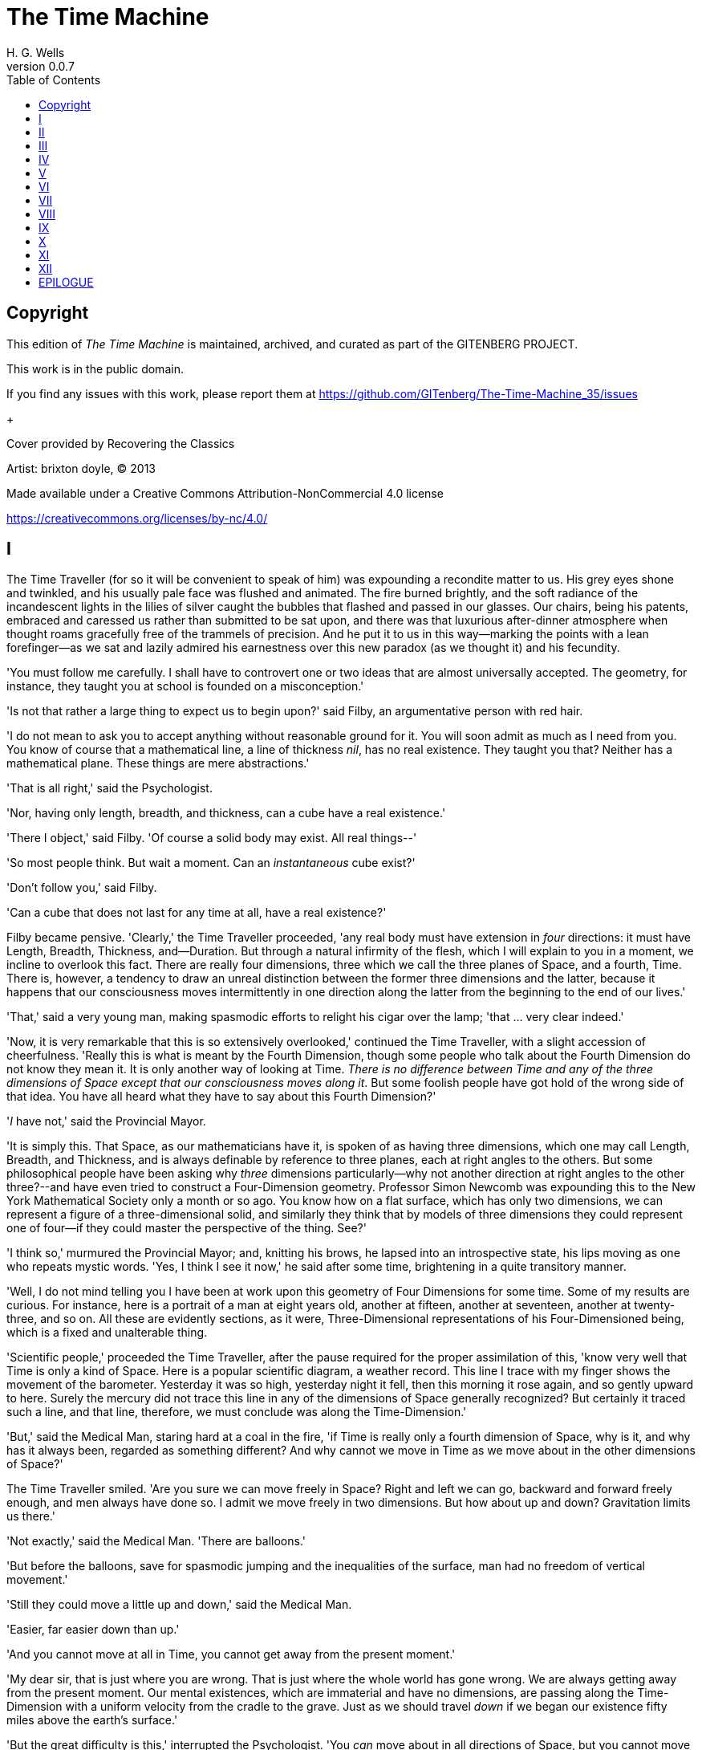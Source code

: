 = The Time Machine
H. G. Wells
v0.0.7
:TOC:

[colophon]
== Copyright

This edition of _The Time Machine_ is maintained, archived, and curated as part of
the GITENBERG PROJECT.

This work is in the public domain.

If you find any issues with this work, please report them at
https://github.com/GITenberg/The-Time-Machine_35/issues

+

Cover provided by Recovering the Classics

Artist: brixton doyle, (C) 2013

Made available under a Creative Commons Attribution-NonCommercial 4.0 license

https://creativecommons.org/licenses/by-nc/4.0/

== I

The Time Traveller (for so it will be convenient to speak of him) was
expounding a recondite matter to us. His grey eyes shone and twinkled,
and his usually pale face was flushed and animated. The fire burned
brightly, and the soft radiance of the incandescent lights in the lilies
of silver caught the bubbles that flashed and passed in our glasses. Our
chairs, being his patents, embraced and caressed us rather than
submitted to be sat upon, and there was that luxurious after-dinner
atmosphere when thought roams gracefully free of the trammels of
precision. And he put it to us in this way--marking the points with a
lean forefinger--as we sat and lazily admired his earnestness over this
new paradox (as we thought it) and his fecundity.

'You must follow me carefully. I shall have to controvert one or two
ideas that are almost universally accepted. The geometry, for instance,
they taught you at school is founded on a misconception.'

'Is not that rather a large thing to expect us to begin upon?' said
Filby, an argumentative person with red hair.

'I do not mean to ask you to accept anything without reasonable ground
for it. You will soon admit as much as I need from you. You know of
course that a mathematical line, a line of thickness __nil__, has no
real existence. They taught you that? Neither has a mathematical plane.
These things are mere abstractions.'

'That is all right,' said the Psychologist.

'Nor, having only length, breadth, and thickness, can a cube have a real
existence.'

'There I object,' said Filby. 'Of course a solid body may exist. All
real things--'

'So most people think. But wait a moment. Can an _instantaneous_ cube
exist?'

'Don't follow you,' said Filby.

'Can a cube that does not last for any time at all, have a real
existence?'

Filby became pensive. 'Clearly,' the Time Traveller proceeded, 'any real
body must have extension in _four_ directions: it must have Length,
Breadth, Thickness, and--Duration. But through a natural infirmity of
the flesh, which I will explain to you in a moment, we incline to
overlook this fact. There are really four dimensions, three which we
call the three planes of Space, and a fourth, Time. There is, however, a
tendency to draw an unreal distinction between the former three
dimensions and the latter, because it happens that our consciousness
moves intermittently in one direction along the latter from the
beginning to the end of our lives.'

'That,' said a very young man, making spasmodic efforts to relight his
cigar over the lamp; 'that ... very clear indeed.'

'Now, it is very remarkable that this is so extensively overlooked,'
continued the Time Traveller, with a slight accession of cheerfulness.
'Really this is what is meant by the Fourth Dimension, though some
people who talk about the Fourth Dimension do not know they mean it. It
is only another way of looking at Time. __There is no difference between
Time and any of the three dimensions of Space except that our
consciousness moves along it__. But some foolish people have got hold of
the wrong side of that idea. You have all heard what they have to say
about this Fourth Dimension?'

'__I__ have not,' said the Provincial Mayor.

'It is simply this. That Space, as our mathematicians have it, is spoken
of as having three dimensions, which one may call Length, Breadth, and
Thickness, and is always definable by reference to three planes, each at
right angles to the others. But some philosophical people have been
asking why _three_ dimensions particularly--why not another direction at
right angles to the other three?--and have even tried to construct a
Four-Dimension geometry. Professor Simon Newcomb was expounding this to
the New York Mathematical Society only a month or so ago. You know how
on a flat surface, which has only two dimensions, we can represent a
figure of a three-dimensional solid, and similarly they think that by
models of three dimensions they could represent one of four--if they
could master the perspective of the thing. See?'

'I think so,' murmured the Provincial Mayor; and, knitting his brows, he
lapsed into an introspective state, his lips moving as one who repeats
mystic words. 'Yes, I think I see it now,' he said after some time,
brightening in a quite transitory manner.

'Well, I do not mind telling you I have been at work upon this geometry
of Four Dimensions for some time. Some of my results are curious. For
instance, here is a portrait of a man at eight years old, another at
fifteen, another at seventeen, another at twenty-three, and so on. All
these are evidently sections, as it were, Three-Dimensional
representations of his Four-Dimensioned being, which is a fixed and
unalterable thing.

'Scientific people,' proceeded the Time Traveller, after the pause
required for the proper assimilation of this, 'know very well that Time
is only a kind of Space. Here is a popular scientific diagram, a weather
record. This line I trace with my finger shows the movement of the
barometer. Yesterday it was so high, yesterday night it fell, then this
morning it rose again, and so gently upward to here. Surely the mercury
did not trace this line in any of the dimensions of Space generally
recognized? But certainly it traced such a line, and that line,
therefore, we must conclude was along the Time-Dimension.'

'But,' said the Medical Man, staring hard at a coal in the fire, 'if
Time is really only a fourth dimension of Space, why is it, and why has
it always been, regarded as something different? And why cannot we move
in Time as we move about in the other dimensions of Space?'

The Time Traveller smiled. 'Are you sure we can move freely in Space?
Right and left we can go, backward and forward freely enough, and men
always have done so. I admit we move freely in two dimensions. But how
about up and down? Gravitation limits us there.'

'Not exactly,' said the Medical Man. 'There are balloons.'

'But before the balloons, save for spasmodic jumping and the
inequalities of the surface, man had no freedom of vertical movement.'

'Still they could move a little up and down,' said the Medical Man.

'Easier, far easier down than up.'

'And you cannot move at all in Time, you cannot get away from the
present moment.'

'My dear sir, that is just where you are wrong. That is just where the
whole world has gone wrong. We are always getting away from the present
moment. Our mental existences, which are immaterial and have no
dimensions, are passing along the Time-Dimension with a uniform velocity
from the cradle to the grave. Just as we should travel _down_ if we
began our existence fifty miles above the earth's surface.'

'But the great difficulty is this,' interrupted the Psychologist. 'You
_can_ move about in all directions of Space, but you cannot move about
in Time.'

'That is the germ of my great discovery. But you are wrong to say that
we cannot move about in Time. For instance, if I am recalling an
incident very vividly I go back to the instant of its occurrence: I
become absent-minded, as you say. I jump back for a moment. Of course we
have no means of staying back for any length of Time, any more than a
savage or an animal has of staying six feet above the ground. But a
civilized man is better off than the savage in this respect. He can go
up against gravitation in a balloon, and why should he not hope that
ultimately he may be able to stop or accelerate his drift along the
Time-Dimension, or even turn about and travel the other way?'

'Oh, __this__,' began Filby, 'is all--'

'Why not?' said the Time Traveller.

'It's against reason,' said Filby.

'What reason?' said the Time Traveller.

'You can show black is white by argument,' said Filby, 'but you will
never convince me.'

'Possibly not,' said the Time Traveller. 'But now you begin to see the
object of my investigations into the geometry of Four Dimensions. Long
ago I had a vague inkling of a machine--'

'To travel through Time!' exclaimed the Very Young Man.

'That shall travel indifferently in any direction of Space and Time, as
the driver determines.'

Filby contented himself with laughter.

'But I have experimental verification,' said the Time Traveller.

'It would be remarkably convenient for the historian,' the Psychologist
suggested. 'One might travel back and verify the accepted account of the
Battle of Hastings, for instance!'

'Don't you think you would attract attention?' said the Medical Man.
'Our ancestors had no great tolerance for anachronisms.'

'One might get one's Greek from the very lips of Homer and Plato,' the
Very Young Man thought.

'In which case they would certainly plough you for the Little-go. The
German scholars have improved Greek so much.'

'Then there is the future,' said the Very Young Man. 'Just think! One
might invest all one's money, leave it to accumulate at interest, and
hurry on ahead!'

'To discover a society,' said I, 'erected on a strictly communistic
basis.'

'Of all the wild extravagant theories!' began the Psychologist.

'Yes, so it seemed to me, and so I never talked of it until--'

'Experimental verification!' cried I. 'You are going to verify
__that__?'

'The experiment!' cried Filby, who was getting brain-weary.

'Let's see your experiment anyhow,' said the Psychologist, 'though it's
all humbug, you know.'

The Time Traveller smiled round at us. Then, still smiling faintly, and
with his hands deep in his trousers pockets, he walked slowly out of the
room, and we heard his slippers shuffling down the long passage to his
laboratory.

The Psychologist looked at us. 'I wonder what he's got?'

'Some sleight-of-hand trick or other,' said the Medical Man, and Filby
tried to tell us about a conjurer he had seen at Burslem; but before he
had finished his preface the Time Traveller came back, and Filby's
anecdote collapsed.

The thing the Time Traveller held in his hand was a glittering metallic
framework, scarcely larger than a small clock, and very delicately made.
There was ivory in it, and some transparent crystalline substance. And
now I must be explicit, for this that follows--unless his explanation is
to be accepted--is an absolutely unaccountable thing. He took one of the
small octagonal tables that were scattered about the room, and set it in
front of the fire, with two legs on the hearthrug. On this table he
placed the mechanism. Then he drew up a chair, and sat down. The only
other object on the table was a small shaded lamp, the bright light of
which fell upon the model. There were also perhaps a dozen candles
about, two in brass candlesticks upon the mantel and several in sconces,
so that the room was brilliantly illuminated. I sat in a low arm-chair
nearest the fire, and I drew this forward so as to be almost between the
Time Traveller and the fireplace. Filby sat behind him, looking over his
shoulder. The Medical Man and the Provincial Mayor watched him in
profile from the right, the Psychologist from the left. The Very Young
Man stood behind the Psychologist. We were all on the alert. It appears
incredible to me that any kind of trick, however subtly conceived and
however adroitly done, could have been played upon us under these
conditions.

The Time Traveller looked at us, and then at the mechanism. 'Well?' said
the Psychologist.

'This little affair,' said the Time Traveller, resting his elbows upon
the table and pressing his hands together above the apparatus, 'is only
a model. It is my plan for a machine to travel through time. You will
notice that it looks singularly askew, and that there is an odd
twinkling appearance about this bar, as though it was in some way
unreal.' He pointed to the part with his finger. 'Also, here is one
little white lever, and here is another.'

The Medical Man got up out of his chair and peered into the thing. 'It's
beautifully made,' he said.

'It took two years to make,' retorted the Time Traveller. Then, when we
had all imitated the action of the Medical Man, he said: 'Now I want you
clearly to understand that this lever, being pressed over, sends the
machine gliding into the future, and this other reverses the motion.
This saddle represents the seat of a time traveller. Presently I am
going to press the lever, and off the machine will go. It will vanish,
pass into future Time, and disappear. Have a good look at the thing.
Look at the table too, and satisfy yourselves there is no trickery. I
don't want to waste this model, and then be told I'm a quack.'

There was a minute's pause perhaps. The Psychologist seemed about to
speak to me, but changed his mind. Then the Time Traveller put forth his
finger towards the lever. 'No,' he said suddenly. 'Lend me your hand.'
And turning to the Psychologist, he took that individual's hand in his
own and told him to put out his forefinger. So that it was the
Psychologist himself who sent forth the model Time Machine on its
interminable voyage. We all saw the lever turn. I am absolutely certain
there was no trickery. There was a breath of wind, and the lamp flame
jumped. One of the candles on the mantel was blown out, and the little
machine suddenly swung round, became indistinct, was seen as a ghost for
a second perhaps, as an eddy of faintly glittering brass and ivory; and
it was gone--vanished! Save for the lamp the table was bare.

Everyone was silent for a minute. Then Filby said he was damned.

The Psychologist recovered from his stupor, and suddenly looked under
the table. At that the Time Traveller laughed cheerfully. 'Well?' he
said, with a reminiscence of the Psychologist. Then, getting up, he went
to the tobacco jar on the mantel, and with his back to us began to fill
his pipe.

We stared at each other. 'Look here,' said the Medical Man, 'are you in
earnest about this? Do you seriously believe that that machine has
travelled into time?'

'Certainly,' said the Time Traveller, stooping to light a spill at the
fire. Then he turned, lighting his pipe, to look at the Psychologist's
face. (The Psychologist, to show that he was not unhinged, helped
himself to a cigar and tried to light it uncut.) 'What is more, I have a
big machine nearly finished in there'--he indicated the laboratory--'and
when that is put together I mean to have a journey on my own account.'

'You mean to say that that machine has travelled into the future?' said
Filby.

'Into the future or the past--I don't, for certain, know which.'

After an interval the Psychologist had an inspiration. 'It must have
gone into the past if it has gone anywhere,' he said.

'Why?' said the Time Traveller.

'Because I presume that it has not moved in space, and if it travelled
into the future it would still be here all this time, since it must have
travelled through this time.'

'But,' I said, 'If it travelled into the past it would have been visible
when we came first into this room; and last Thursday when we were here;
and the Thursday before that; and so forth!'

'Serious objections,' remarked the Provincial Mayor, with an air of
impartiality, turning towards the Time Traveller.

'Not a bit,' said the Time Traveller, and, to the Psychologist: 'You
think. You can explain that. It's presentation below the threshold, you
know, diluted presentation.'

'Of course,' said the Psychologist, and reassured us. 'That's a simple
point of psychology. I should have thought of it. It's plain enough, and
helps the paradox delightfully. We cannot see it, nor can we appreciate
this machine, any more than we can the spoke of a wheel spinning, or a
bullet flying through the air. If it is travelling through time fifty
times or a hundred times faster than we are, if it gets through a minute
while we get through a second, the impression it creates will of course
be only one-fiftieth or one-hundredth of what it would make if it were
not travelling in time. That's plain enough.' He passed his hand through
the space in which the machine had been. 'You see?' he said, laughing.

We sat and stared at the vacant table for a minute or so. Then the Time
Traveller asked us what we thought of it all.

'It sounds plausible enough to-night,' said the Medical Man; 'but wait
until to-morrow. Wait for the common sense of the morning.'

'Would you like to see the Time Machine itself?' asked the Time
Traveller. And therewith, taking the lamp in his hand, he led the way
down the long, draughty corridor to his laboratory. I remember vividly
the flickering light, his queer, broad head in silhouette, the dance of
the shadows, how we all followed him, puzzled but incredulous, and how
there in the laboratory we beheld a larger edition of the little
mechanism which we had seen vanish from before our eyes. Parts were of
nickel, parts of ivory, parts had certainly been filed or sawn out of
rock crystal. The thing was generally complete, but the twisted
crystalline bars lay unfinished upon the bench beside some sheets of
drawings, and I took one up for a better look at it. Quartz it seemed to
be.

'Look here,' said the Medical Man, 'are you perfectly serious? Or is
this a trick--like that ghost you showed us last Christmas?'

'Upon that machine,' said the Time Traveller, holding the lamp aloft, 'I
intend to explore time. Is that plain? I was never more serious in my
life.'

None of us quite knew how to take it.

I caught Filby's eye over the shoulder of the Medical Man, and he winked
at me solemnly.

== II

I think that at that time none of us quite believed in the Time Machine.
The fact is, the Time Traveller was one of those men who are too clever
to be believed: you never felt that you saw all round him; you always
suspected some subtle reserve, some ingenuity in ambush, behind his
lucid frankness. Had Filby shown the model and explained the matter in
the Time Traveller's words, we should have shown _him_ far less
scepticism. For we should have perceived his motives; a pork butcher
could understand Filby. But the Time Traveller had more than a touch of
whim among his elements, and we distrusted him. Things that would have
made the frame of a less clever man seemed tricks in his hands. It is a
mistake to do things too easily. The serious people who took him
seriously never felt quite sure of his deportment; they were somehow
aware that trusting their reputations for judgment with him was like
furnishing a nursery with egg-shell china. So I don't think any of us
said very much about time travelling in the interval between that
Thursday and the next, though its odd potentialities ran, no doubt, in
most of our minds: its plausibility, that is, its practical
incredibleness, the curious possibilities of anachronism and of utter
confusion it suggested. For my own part, I was particularly preoccupied
with the trick of the model. That I remember discussing with the Medical
Man, whom I met on Friday at the Linnaean. He said he had seen a similar
thing at Tubingen, and laid considerable stress on the blowing out of
the candle. But how the trick was done he could not explain.

The next Thursday I went again to Richmond--I suppose I was one of the
Time Traveller's most constant guests--and, arriving late, found four or
five men already assembled in his drawing-room. The Medical Man was
standing before the fire with a sheet of paper in one hand and his watch
in the other. I looked round for the Time Traveller, and--'It's
half-past seven now,' said the Medical Man. 'I suppose we'd better have
dinner?'

'Where's----?' said I, naming our host.

'You've just come? It's rather odd. He's unavoidably detained. He asks
me in this note to lead off with dinner at seven if he's not back. Says
he'll explain when he comes.'

'It seems a pity to let the dinner spoil,' said the Editor of a
well-known daily paper; and thereupon the Doctor rang the bell.

The Psychologist was the only person besides the Doctor and myself who
had attended the previous dinner. The other men were Blank, the Editor
aforementioned, a certain journalist, and another--a quiet, shy man with
a beard--whom I didn't know, and who, as far as my observation went,
never opened his mouth all the evening. There was some speculation at
the dinner-table about the Time Traveller's absence, and I suggested
time travelling, in a half-jocular spirit. The Editor wanted that
explained to him, and the Psychologist volunteered a wooden account of
the 'ingenious paradox and trick' we had witnessed that day week. He was
in the midst of his exposition when the door from the corridor opened
slowly and without noise. I was facing the door, and saw it first.
'Hallo!' I said. 'At last!' And the door opened wider, and the Time
Traveller stood before us. I gave a cry of surprise. 'Good heavens! man,
what's the matter?' cried the Medical Man, who saw him next. And the
whole tableful turned towards the door.

He was in an amazing plight. His coat was dusty and dirty, and smeared
with green down the sleeves; his hair disordered, and as it seemed to me
greyer--either with dust and dirt or because its colour had actually
faded. His face was ghastly pale; his chin had a brown cut on it--a cut
half healed; his expression was haggard and drawn, as by intense
suffering. For a moment he hesitated in the doorway, as if he had been
dazzled by the light. Then he came into the room. He walked with just
such a limp as I have seen in footsore tramps. We stared at him in
silence, expecting him to speak.

He said not a word, but came painfully to the table, and made a motion
towards the wine. The Editor filled a glass of champagne, and pushed it
towards him. He drained it, and it seemed to do him good: for he looked
round the table, and the ghost of his old smile flickered across his
face. 'What on earth have you been up to, man?' said the Doctor. The
Time Traveller did not seem to hear. 'Don't let me disturb you,' he
said, with a certain faltering articulation. 'I'm all right.' He
stopped, held out his glass for more, and took it off at a draught.
'That's good,' he said. His eyes grew brighter, and a faint colour came
into his cheeks. His glance flickered over our faces with a certain dull
approval, and then went round the warm and comfortable room. Then he
spoke again, still as it were feeling his way among his words. 'I'm
going to wash and dress, and then I'll come down and explain things ...
Save me some of that mutton. I'm starving for a bit of meat.'

He looked across at the Editor, who was a rare visitor, and hoped he was
all right. The Editor began a question. 'Tell you presently,' said the
Time Traveller. 'I'm--funny! Be all right in a minute.'

He put down his glass, and walked towards the staircase door. Again I
remarked his lameness and the soft padding sound of his footfall, and
standing up in my place, I saw his feet as he went out. He had nothing
on them but a pair of tattered, blood-stained socks. Then the door
closed upon him. I had half a mind to follow, till I remembered how he
detested any fuss about himself. For a minute, perhaps, my mind was
wool-gathering. Then, 'Remarkable Behaviour of an Eminent Scientist,' I
heard the Editor say, thinking (after his wont) in headlines. And this
brought my attention back to the bright dinner-table.

'What's the game?' said the Journalist. 'Has he been doing the Amateur
Cadger? I don't follow.' I met the eye of the Psychologist, and read my
own interpretation in his face. I thought of the Time Traveller limping
painfully upstairs. I don't think any one else had noticed his lameness.

The first to recover completely from this surprise was the Medical Man,
who rang the bell--the Time Traveller hated to have servants waiting at
dinner--for a hot plate. At that the Editor turned to his knife and fork
with a grunt, and the Silent Man followed suit. The dinner was resumed.
Conversation was exclamatory for a little while, with gaps of
wonderment; and then the Editor got fervent in his curiosity. 'Does our
friend eke out his modest income with a crossing? or has he his
Nebuchadnezzar phases?' he inquired. 'I feel assured it's this business
of the Time Machine,' I said, and took up the Psychologist's account of
our previous meeting. The new guests were frankly incredulous. The
Editor raised objections. 'What _was_ this time travelling? A man
couldn't cover himself with dust by rolling in a paradox, could he?' And
then, as the idea came home to him, he resorted to caricature. Hadn't
they any clothes-brushes in the Future? The Journalist too, would not
believe at any price, and joined the Editor in the easy work of heaping
ridicule on the whole thing. They were both the new kind of
journalist--very joyous, irreverent young men. 'Our Special
Correspondent in the Day after To-morrow reports,' the Journalist was
saying--or rather shouting--when the Time Traveller came back. He was
dressed in ordinary evening clothes, and nothing save his haggard look
remained of the change that had startled me.

'I say,' said the Editor hilariously, 'these chaps here say you have
been travelling into the middle of next week! Tell us all about little
Rosebery, will you? What will you take for the lot?'

The Time Traveller came to the place reserved for him without a word. He
smiled quietly, in his old way. 'Where's my mutton?' he said. 'What a
treat it is to stick a fork into meat again!'

'Story!' cried the Editor.

'Story be damned!' said the Time Traveller. 'I want something to eat. I
won't say a word until I get some peptone into my arteries. Thanks. And
the salt.'

'One word,' said I. 'Have you been time travelling?'

'Yes,' said the Time Traveller, with his mouth full, nodding his head.

'I'd give a shilling a line for a verbatim note,' said the Editor. The
Time Traveller pushed his glass towards the Silent Man and rang it with
his fingernail; at which the Silent Man, who had been staring at his
face, started convulsively, and poured him wine. The rest of the dinner
was uncomfortable. For my own part, sudden questions kept on rising to
my lips, and I dare say it was the same with the others. The Journalist
tried to relieve the tension by telling anecdotes of Hettie Potter. The
Time Traveller devoted his attention to his dinner, and displayed the
appetite of a tramp. The Medical Man smoked a cigarette, and watched the
Time Traveller through his eyelashes. The Silent Man seemed even more
clumsy than usual, and drank champagne with regularity and determination
out of sheer nervousness. At last the Time Traveller pushed his plate
away, and looked round us. 'I suppose I must apologize,' he said. 'I was
simply starving. I've had a most amazing time.' He reached out his hand
for a cigar, and cut the end. 'But come into the smoking-room. It's too
long a story to tell over greasy plates.' And ringing the bell in
passing, he led the way into the adjoining room.

'You have told Blank, and Dash, and Chose about the machine?' he said to
me, leaning back in his easy-chair and naming the three new guests.

'But the thing's a mere paradox,' said the Editor.

'I can't argue to-night. I don't mind telling you the story, but I can't
argue. I will,' he went on, 'tell you the story of what has happened to
me, if you like, but you must refrain from interruptions. I want to tell
it. Badly. Most of it will sound like lying. So be it! It's true--every
word of it, all the same. I was in my laboratory at four o'clock, and
since then ... I've lived eight days ... such days as no human being
ever lived before! I'm nearly worn out, but I shan't sleep till I've
told this thing over to you. Then I shall go to bed. But no
interruptions! Is it agreed?'

'Agreed,' said the Editor, and the rest of us echoed 'Agreed.' And with
that the Time Traveller began his story as I have set it forth. He sat
back in his chair at first, and spoke like a weary man. Afterwards he
got more animated. In writing it down I feel with only too much keenness
the inadequacy of pen and ink--and, above all, my own inadequacy--to
express its quality. You read, I will suppose, attentively enough; but
you cannot see the speaker's white, sincere face in the bright circle of
the little lamp, nor hear the intonation of his voice. You cannot know
how his expression followed the turns of his story! Most of us hearers
were in shadow, for the candles in the smoking-room had not been
lighted, and only the face of the Journalist and the legs of the Silent
Man from the knees downward were illuminated. At first we glanced now
and again at each other. After a time we ceased to do that, and looked
only at the Time Traveller's face.

== III

'I told some of you last Thursday of the principles of the Time Machine,
and showed you the actual thing itself, incomplete in the workshop.
There it is now, a little travel-worn, truly; and one of the ivory bars
is cracked, and a brass rail bent; but the rest of it's sound enough. I
expected to finish it on Friday, but on Friday, when the putting
together was nearly done, I found that one of the nickel bars was
exactly one inch too short, and this I had to get remade; so that the
thing was not complete until this morning. It was at ten o'clock to-day
that the first of all Time Machines began its career. I gave it a last
tap, tried all the screws again, put one more drop of oil on the quartz
rod, and sat myself in the saddle. I suppose a suicide who holds a
pistol to his skull feels much the same wonder at what will come next as
I felt then. I took the starting lever in one hand and the stopping one
in the other, pressed the first, and almost immediately the second. I
seemed to reel; I felt a nightmare sensation of falling; and, looking
round, I saw the laboratory exactly as before. Had anything happened?
For a moment I suspected that my intellect had tricked me. Then I noted
the clock. A moment before, as it seemed, it had stood at a minute or so
past ten; now it was nearly half-past three!

'I drew a breath, set my teeth, gripped the starting lever with both
hands, and went off with a thud. The laboratory got hazy and went dark.
Mrs. Watchett came in and walked, apparently without seeing me, towards
the garden door. I suppose it took her a minute or so to traverse the
place, but to me she seemed to shoot across the room like a rocket. I
pressed the lever over to its extreme position. The night came like the
turning out of a lamp, and in another moment came to-morrow. The
laboratory grew faint and hazy, then fainter and ever fainter. To-morrow
night came black, then day again, night again, day again, faster and
faster still. An eddying murmur filled my ears, and a strange, dumb
confusedness descended on my mind.

'I am afraid I cannot convey the peculiar sensations of time travelling.
They are excessively unpleasant. There is a feeling exactly like that
one has upon a switchback--of a helpless headlong motion! I felt the
same horrible anticipation, too, of an imminent smash. As I put on pace,
night followed day like the flapping of a black wing. The dim suggestion
of the laboratory seemed presently to fall away from me, and I saw the
sun hopping swiftly across the sky, leaping it every minute, and every
minute marking a day. I supposed the laboratory had been destroyed and I
had come into the open air. I had a dim impression of scaffolding, but I
was already going too fast to be conscious of any moving things. The
slowest snail that ever crawled dashed by too fast for me. The twinkling
succession of darkness and light was excessively painful to the eye.
Then, in the intermittent darknesses, I saw the moon spinning swiftly
through her quarters from new to full, and had a faint glimpse of the
circling stars. Presently, as I went on, still gaining velocity, the
palpitation of night and day merged into one continuous greyness; the
sky took on a wonderful deepness of blue, a splendid luminous color like
that of early twilight; the jerking sun became a streak of fire, a
brilliant arch, in space; the moon a fainter fluctuating band; and I
could see nothing of the stars, save now and then a brighter circle
flickering in the blue.

'The landscape was misty and vague. I was still on the hill-side upon
which this house now stands, and the shoulder rose above me grey and
dim. I saw trees growing and changing like puffs of vapour, now brown,
now green; they grew, spread, shivered, and passed away. I saw huge
buildings rise up faint and fair, and pass like dreams. The whole
surface of the earth seemed changed--melting and flowing under my eyes.
The little hands upon the dials that registered my speed raced round
faster and faster. Presently I noted that the sun belt swayed up and
down, from solstice to solstice, in a minute or less, and that
consequently my pace was over a year a minute; and minute by minute the
white snow flashed across the world, and vanished, and was followed by
the bright, brief green of spring.

'The unpleasant sensations of the start were less poignant now. They
merged at last into a kind of hysterical exhilaration. I remarked indeed
a clumsy swaying of the machine, for which I was unable to account. But
my mind was too confused to attend to it, so with a kind of madness
growing upon me, I flung myself into futurity. At first I scarce thought
of stopping, scarce thought of anything but these new sensations. But
presently a fresh series of impressions grew up in my mind--a certain
curiosity and therewith a certain dread--until at last they took
complete possession of me. What strange developments of humanity, what
wonderful advances upon our rudimentary civilization, I thought, might
not appear when I came to look nearly into the dim elusive world that
raced and fluctuated before my eyes! I saw great and splendid
architecture rising about me, more massive than any buildings of our own
time, and yet, as it seemed, built of glimmer and mist. I saw a richer
green flow up the hill-side, and remain there, without any wintry
intermission. Even through the veil of my confusion the earth seemed
very fair. And so my mind came round to the business of stopping.

'The peculiar risk lay in the possibility of my finding some substance
in the space which I, or the machine, occupied. So long as I travelled
at a high velocity through time, this scarcely mattered; I was, so to
speak, attenuated--was slipping like a vapour through the interstices of
intervening substances! But to come to a stop involved the jamming of
myself, molecule by molecule, into whatever lay in my way; meant
bringing my atoms into such intimate contact with those of the obstacle
that a profound chemical reaction--possibly a far-reaching
explosion--would result, and blow myself and my apparatus out of all
possible dimensions--into the Unknown. This possibility had occurred to
me again and again while I was making the machine; but then I had
cheerfully accepted it as an unavoidable risk--one of the risks a man
has got to take! Now the risk was inevitable, I no longer saw it in the
same cheerful light. The fact is that, insensibly, the absolute
strangeness of everything, the sickly jarring and swaying of the
machine, above all, the feeling of prolonged falling, had absolutely
upset my nerve. I told myself that I could never stop, and with a gust
of petulance I resolved to stop forthwith. Like an impatient fool, I
lugged over the lever, and incontinently the thing went reeling over,
and I was flung headlong through the air.

'There was the sound of a clap of thunder in my ears. I may have been
stunned for a moment. A pitiless hail was hissing round me, and I was
sitting on soft turf in front of the overset machine. Everything still
seemed grey, but presently I remarked that the confusion in my ears was
gone. I looked round me. I was on what seemed to be a little lawn in a
garden, surrounded by rhododendron bushes, and I noticed that their
mauve and purple blossoms were dropping in a shower under the beating of
the hail-stones. The rebounding, dancing hail hung in a cloud over the
machine, and drove along the ground like smoke. In a moment I was wet to
the skin. "Fine hospitality," said I, "to a man who has travelled
innumerable years to see you."

'Presently I thought what a fool I was to get wet. I stood up and looked
round me. A colossal figure, carved apparently in some white stone,
loomed indistinctly beyond the rhododendrons through the hazy downpour.
But all else of the world was invisible.

'My sensations would be hard to describe. As the columns of hail grew
thinner, I saw the white figure more distinctly. It was very large, for
a silver birch-tree touched its shoulder. It was of white marble, in
shape something like a winged sphinx, but the wings, instead of being
carried vertically at the sides, were spread so that it seemed to hover.
The pedestal, it appeared to me, was of bronze, and was thick with
verdigris. It chanced that the face was towards me; the sightless eyes
seemed to watch me; there was the faint shadow of a smile on the lips.
It was greatly weather-worn, and that imparted an unpleasant suggestion
of disease. I stood looking at it for a little space--half a minute,
perhaps, or half an hour. It seemed to advance and to recede as the hail
drove before it denser or thinner. At last I tore my eyes from it for a
moment and saw that the hail curtain had worn threadbare, and that the
sky was lightening with the promise of the sun.

'I looked up again at the crouching white shape, and the full temerity
of my voyage came suddenly upon me. What might appear when that hazy
curtain was altogether withdrawn? What might not have happened to men?
What if cruelty had grown into a common passion? What if in this
interval the race had lost its manliness and had developed into
something inhuman, unsympathetic, and overwhelmingly powerful? I might
seem some old-world savage animal, only the more dreadful and disgusting
for our common likeness--a foul creature to be incontinently slain.

'Already I saw other vast shapes--huge buildings with intricate parapets
and tall columns, with a wooded hill-side dimly creeping in upon me
through the lessening storm. I was seized with a panic fear. I turned
frantically to the Time Machine, and strove hard to readjust it. As I
did so the shafts of the sun smote through the thunderstorm. The grey
downpour was swept aside and vanished like the trailing garments of a
ghost. Above me, in the intense blue of the summer sky, some faint brown
shreds of cloud whirled into nothingness. The great buildings about me
stood out clear and distinct, shining with the wet of the thunderstorm,
and picked out in white by the unmelted hailstones piled along their
courses. I felt naked in a strange world. I felt as perhaps a bird may
feel in the clear air, knowing the hawk wings above and will swoop. My
fear grew to frenzy. I took a breathing space, set my teeth, and again
grappled fiercely, wrist and knee, with the machine. It gave under my
desperate onset and turned over. It struck my chin violently. One hand
on the saddle, the other on the lever, I stood panting heavily in
attitude to mount again.

'But with this recovery of a prompt retreat my courage recovered. I
looked more curiously and less fearfully at this world of the remote
future. In a circular opening, high up in the wall of the nearer house,
I saw a group of figures clad in rich soft robes. They had seen me, and
their faces were directed towards me.

'Then I heard voices approaching me. Coming through the bushes by the
White Sphinx were the heads and shoulders of men running. One of these
emerged in a pathway leading straight to the little lawn upon which I
stood with my machine. He was a slight creature--perhaps four feet
high--clad in a purple tunic, girdled at the waist with a leather belt.
Sandals or buskins--I could not clearly distinguish which--were on his
feet; his legs were bare to the knees, and his head was bare. Noticing
that, I noticed for the first time how warm the air was.

'He struck me as being a very beautiful and graceful creature, but
indescribably frail. His flushed face reminded me of the more beautiful
kind of consumptive--that hectic beauty of which we used to hear so
much. At the sight of him I suddenly regained confidence. I took my
hands from the machine.

== IV

'In another moment we were standing face to face, I and this fragile
thing out of futurity. He came straight up to me and laughed into my
eyes. The absence from his bearing of any sign of fear struck me at
once. Then he turned to the two others who were following him and spoke
to them in a strange and very sweet and liquid tongue.

'There were others coming, and presently a little group of perhaps eight
or ten of these exquisite creatures were about me. One of them addressed
me. It came into my head, oddly enough, that my voice was too harsh and
deep for them. So I shook my head, and, pointing to my ears, shook it
again. He came a step forward, hesitated, and then touched my hand. Then
I felt other soft little tentacles upon my back and shoulders. They
wanted to make sure I was real. There was nothing in this at all
alarming. Indeed, there was something in these pretty little people that
inspired confidence--a graceful gentleness, a certain childlike ease.
And besides, they looked so frail that I could fancy myself flinging the
whole dozen of them about like nine-pins. But I made a sudden motion to
warn them when I saw their little pink hands feeling at the Time
Machine. Happily then, when it was not too late, I thought of a danger I
had hitherto forgotten, and reaching over the bars of the machine I
unscrewed the little levers that would set it in motion, and put these
in my pocket. Then I turned again to see what I could do in the way of
communication.

'And then, looking more nearly into their features, I saw some further
peculiarities in their Dresden-china type of prettiness. Their hair,
which was uniformly curly, came to a sharp end at the neck and cheek;
there was not the faintest suggestion of it on the face, and their ears
were singularly minute. The mouths were small, with bright red, rather
thin lips, and the little chins ran to a point. The eyes were large and
mild; and--this may seem egotism on my part--I fancied even that there
was a certain lack of the interest I might have expected in them.

'As they made no effort to communicate with me, but simply stood round
me smiling and speaking in soft cooing notes to each other, I began the
conversation. I pointed to the Time Machine and to myself. Then
hesitating for a moment how to express time, I pointed to the sun. At
once a quaintly pretty little figure in chequered purple and white
followed my gesture, and then astonished me by imitating the sound of
thunder.

'For a moment I was staggered, though the import of his gesture was
plain enough. The question had come into my mind abruptly: were these
creatures fools? You may hardly understand how it took me. You see I had
always anticipated that the people of the year Eight Hundred and Two
Thousand odd would be incredibly in front of us in knowledge, art,
everything. Then one of them suddenly asked me a question that showed
him to be on the intellectual level of one of our five-year-old
children--asked me, in fact, if I had come from the sun in a
thunderstorm! It let loose the judgment I had suspended upon their
clothes, their frail light limbs, and fragile features. A flow of
disappointment rushed across my mind. For a moment I felt that I had
built the Time Machine in vain.

'I nodded, pointed to the sun, and gave them such a vivid rendering of a
thunderclap as startled them. They all withdrew a pace or so and bowed.
Then came one laughing towards me, carrying a chain of beautiful flowers
altogether new to me, and put it about my neck. The idea was received
with melodious applause; and presently they were all running to and fro
for flowers, and laughingly flinging them upon me until I was almost
smothered with blossom. You who have never seen the like can scarcely
imagine what delicate and wonderful flowers countless years of culture
had created. Then someone suggested that their plaything should be
exhibited in the nearest building, and so I was led past the sphinx of
white marble, which had seemed to watch me all the while with a smile at
my astonishment, towards a vast grey edifice of fretted stone. As I went
with them the memory of my confident anticipations of a profoundly grave
and intellectual posterity came, with irresistible merriment, to my
mind.

'The building had a huge entry, and was altogether of colossal
dimensions. I was naturally most occupied with the growing crowd of
little people, and with the big open portals that yawned before me
shadowy and mysterious. My general impression of the world I saw over
their heads was a tangled waste of beautiful bushes and flowers, a long
neglected and yet weedless garden. I saw a number of tall spikes of
strange white flowers, measuring a foot perhaps across the spread of the
waxen petals. They grew scattered, as if wild, among the variegated
shrubs, but, as I say, I did not examine them closely at this time. The
Time Machine was left deserted on the turf among the rhododendrons.

'The arch of the doorway was richly carved, but naturally I did not
observe the carving very narrowly, though I fancied I saw suggestions of
old Phoenician decorations as I passed through, and it struck me that
they were very badly broken and weather-worn. Several more brightly clad
people met me in the doorway, and so we entered, I, dressed in dingy
nineteenth-century garments, looking grotesque enough, garlanded with
flowers, and surrounded by an eddying mass of bright, soft-colored robes
and shining white limbs, in a melodious whirl of laughter and laughing
speech.

'The big doorway opened into a proportionately great hall hung with
brown. The roof was in shadow, and the windows, partially glazed with
coloured glass and partially unglazed, admitted a tempered light. The
floor was made up of huge blocks of some very hard white metal, not
plates nor slabs--blocks, and it was so much worn, as I judged by the
going to and fro of past generations, as to be deeply channelled along
the more frequented ways. Transverse to the length were innumerable
tables made of slabs of polished stone, raised perhaps a foot from the
floor, and upon these were heaps of fruits. Some I recognized as a kind
of hypertrophied raspberry and orange, but for the most part they were
strange.

'Between the tables was scattered a great number of cushions. Upon these
my conductors seated themselves, signing for me to do likewise. With a
pretty absence of ceremony they began to eat the fruit with their hands,
flinging peel and stalks, and so forth, into the round openings in the
sides of the tables. I was not loath to follow their example, for I felt
thirsty and hungry. As I did so I surveyed the hall at my leisure.

'And perhaps the thing that struck me most was its dilapidated look. The
stained-glass windows, which displayed only a geometrical pattern, were
broken in many places, and the curtains that hung across the lower end
were thick with dust. And it caught my eye that the corner of the marble
table near me was fractured. Nevertheless, the general effect was
extremely rich and picturesque. There were, perhaps, a couple of hundred
people dining in the hall, and most of them, seated as near to me as
they could come, were watching me with interest, their little eyes
shining over the fruit they were eating. All were clad in the same soft
and yet strong, silky material.

'Fruit, by the by, was all their diet. These people of the remote future
were strict vegetarians, and while I was with them, in spite of some
carnal cravings, I had to be frugivorous also. Indeed, I found
afterwards that horses, cattle, sheep, dogs, had followed the
Ichthyosaurus into extinction. But the fruits were very delightful; one,
in particular, that seemed to be in season all the time I was there--a
floury thing in a three-sided husk--was especially good, and I made it
my staple. At first I was puzzled by all these strange fruits, and by
the strange flowers I saw, but later I began to perceive their import.

'However, I am telling you of my fruit dinner in the distant future now.
So soon as my appetite was a little checked, I determined to make a
resolute attempt to learn the speech of these new men of mine. Clearly
that was the next thing to do. The fruits seemed a convenient thing to
begin upon, and holding one of these up I began a series of
interrogative sounds and gestures. I had some considerable difficulty in
conveying my meaning. At first my efforts met with a stare of surprise
or inextinguishable laughter, but presently a fair-haired little
creature seemed to grasp my intention and repeated a name. They had to
chatter and explain the business at great length to each other, and my
first attempts to make the exquisite little sounds of their language
caused an immense amount of amusement. However, I felt like a
schoolmaster amidst children, and persisted, and presently I had a score
of noun substantives at least at my command; and then I got to
demonstrative pronouns, and even the verb "to eat." But it was slow
work, and the little people soon tired and wanted to get away from my
interrogations, so I determined, rather of necessity, to let them give
their lessons in little doses when they felt inclined. And very little
doses I found they were before long, for I never met people more
indolent or more easily fatigued.

'A queer thing I soon discovered about my little hosts, and that was
their lack of interest. They would come to me with eager cries of
astonishment, like children, but like children they would soon stop
examining me and wander away after some other toy. The dinner and my
conversational beginnings ended, I noted for the first time that almost
all those who had surrounded me at first were gone. It is odd, too, how
speedily I came to disregard these little people. I went out through the
portal into the sunlit world again as soon as my hunger was satisfied. I
was continually meeting more of these men of the future, who would
follow me a little distance, chatter and laugh about me, and, having
smiled and gesticulated in a friendly way, leave me again to my own
devices.

'The calm of evening was upon the world as I emerged from the great
hall, and the scene was lit by the warm glow of the setting sun. At
first things were very confusing. Everything was so entirely different
from the world I had known--even the flowers. The big building I had
left was situated on the slope of a broad river valley, but the Thames
had shifted perhaps a mile from its present position. I resolved to
mount to the summit of a crest, perhaps a mile and a half away, from
which I could get a wider view of this our planet in the year Eight
Hundred and Two Thousand Seven Hundred and One A.D. For that, I should
explain, was the date the little dials of my machine recorded.

'As I walked I was watching for every impression that could possibly
help to explain the condition of ruinous splendour in which I found the
world--for ruinous it was. A little way up the hill, for instance, was a
great heap of granite, bound together by masses of aluminium, a vast
labyrinth of precipitous walls and crumpled heaps, amidst which were
thick heaps of very beautiful pagoda-like plants--nettles possibly--but
wonderfully tinted with brown about the leaves, and incapable of
stinging. It was evidently the derelict remains of some vast structure,
to what end built I could not determine. It was here that I was
destined, at a later date, to have a very strange experience--the first
intimation of a still stranger discovery--but of that I will speak in
its proper place.

'Looking round with a sudden thought, from a terrace on which I rested
for a while, I realized that there were no small houses to be seen.
Apparently the single house, and possibly even the household, had
vanished. Here and there among the greenery were palace-like buildings,
but the house and the cottage, which form such characteristic features
of our own English landscape, had disappeared.

'"Communism," said I to myself.

'And on the heels of that came another thought. I looked at the
half-dozen little figures that were following me. Then, in a flash, I
perceived that all had the same form of costume, the same soft hairless
visage, and the same girlish rotundity of limb. It may seem strange,
perhaps, that I had not noticed this before. But everything was so
strange. Now, I saw the fact plainly enough. In costume, and in all the
differences of texture and bearing that now mark off the sexes from each
other, these people of the future were alike. And the children seemed to
my eyes to be but the miniatures of their parents. I judged, then, that
the children of that time were extremely precocious, physically at
least, and I found afterwards abundant verification of my opinion.

'Seeing the ease and security in which these people were living, I felt
that this close resemblance of the sexes was after all what one would
expect; for the strength of a man and the softness of a woman, the
institution of the family, and the differentiation of occupations are
mere militant necessities of an age of physical force; where population
is balanced and abundant, much childbearing becomes an evil rather than
a blessing to the State; where violence comes but rarely and off-spring
are secure, there is less necessity--indeed there is no necessity--for
an efficient family, and the specialization of the sexes with reference
to their children's needs disappears. We see some beginnings of this
even in our own time, and in this future age it was complete. This, I
must remind you, was my speculation at the time. Later, I was to
appreciate how far it fell short of the reality.

'While I was musing upon these things, my attention was attracted by a
pretty little structure, like a well under a cupola. I thought in a
transitory way of the oddness of wells still existing, and then resumed
the thread of my speculations. There were no large buildings towards the
top of the hill, and as my walking powers were evidently miraculous, I
was presently left alone for the first time. With a strange sense of
freedom and adventure I pushed on up to the crest.

'There I found a seat of some yellow metal that I did not recognize,
corroded in places with a kind of pinkish rust and half smothered in
soft moss, the arm-rests cast and filed into the resemblance of
griffins' heads. I sat down on it, and I surveyed the broad view of our
old world under the sunset of that long day. It was as sweet and fair a
view as I have ever seen. The sun had already gone below the horizon and
the west was flaming gold, touched with some horizontal bars of purple
and crimson. Below was the valley of the Thames, in which the river lay
like a band of burnished steel. I have already spoken of the great
palaces dotted about among the variegated greenery, some in ruins and
some still occupied. Here and there rose a white or silvery figure in
the waste garden of the earth, here and there came the sharp vertical
line of some cupola or obelisk. There were no hedges, no signs of
proprietary rights, no evidences of agriculture; the whole earth had
become a garden.

'So watching, I began to put my interpretation upon the things I had
seen, and as it shaped itself to me that evening, my interpretation was
something in this way. (Afterwards I found I had got only a
half-truth--or only a glimpse of one facet of the truth.)

'It seemed to me that I had happened upon humanity upon the wane. The
ruddy sunset set me thinking of the sunset of mankind. For the first
time I began to realize an odd consequence of the social effort in which
we are at present engaged. And yet, come to think, it is a logical
consequence enough. Strength is the outcome of need; security sets a
premium on feebleness. The work of ameliorating the conditions of
life--the true civilizing process that makes life more and more
secure--had gone steadily on to a climax. One triumph of a united
humanity over Nature had followed another. Things that are now mere
dreams had become projects deliberately put in hand and carried forward.
And the harvest was what I saw!

'After all, the sanitation and the agriculture of to-day are still in
the rudimentary stage. The science of our time has attacked but a little
department of the field of human disease, but even so, it spreads its
operations very steadily and persistently. Our agriculture and
horticulture destroy a weed just here and there and cultivate perhaps a
score or so of wholesome plants, leaving the greater number to fight out
a balance as they can. We improve our favourite plants and animals--and
how few they are--gradually by selective breeding; now a new and better
peach, now a seedless grape, now a sweeter and larger flower, now a more
convenient breed of cattle. We improve them gradually, because our
ideals are vague and tentative, and our knowledge is very limited;
because Nature, too, is shy and slow in our clumsy hands. Some day all
this will be better organized, and still better. That is the drift of
the current in spite of the eddies. The whole world will be intelligent,
educated, and co-operating; things will move faster and faster towards
the subjugation of Nature. In the end, wisely and carefully we shall
readjust the balance of animal and vegetable life to suit our human
needs.

'This adjustment, I say, must have been done, and done well; done indeed
for all Time, in the space of Time across which my machine had leaped.
The air was free from gnats, the earth from weeds or fungi; everywhere
were fruits and sweet and delightful flowers; brilliant butterflies flew
hither and thither. The ideal of preventive medicine was attained.
Diseases had been stamped out. I saw no evidence of any contagious
diseases during all my stay. And I shall have to tell you later that
even the processes of putrefaction and decay had been profoundly
affected by these changes.

'Social triumphs, too, had been effected. I saw mankind housed in
splendid shelters, gloriously clothed, and as yet I had found them
engaged in no toil. There were no signs of struggle, neither social nor
economical struggle. The shop, the advertisement, traffic, all that
commerce which constitutes the body of our world, was gone. It was
natural on that golden evening that I should jump at the idea of a
social paradise. The difficulty of increasing population had been met, I
guessed, and population had ceased to increase.

'But with this change in condition comes inevitably adaptations to the
change. What, unless biological science is a mass of errors, is the
cause of human intelligence and vigour? Hardship and freedom: conditions
under which the active, strong, and subtle survive and the weaker go to
the wall; conditions that put a premium upon the loyal alliance of
capable men, upon self-restraint, patience, and decision. And the
institution of the family, and the emotions that arise therein, the
fierce jealousy, the tenderness for offspring, parental self-devotion,
all found their justification and support in the imminent dangers of the
young. __Now__, where are these imminent dangers? There is a sentiment
arising, and it will grow, against connubial jealousy, against fierce
maternity, against passion of all sorts; unnecessary things now, and
things that make us uncomfortable, savage survivals, discords in a
refined and pleasant life.

'I thought of the physical slightness of the people, their lack of
intelligence, and those big abundant ruins, and it strengthened my
belief in a perfect conquest of Nature. For after the battle comes
Quiet. Humanity had been strong, energetic, and intelligent, and had
used all its abundant vitality to alter the conditions under which it
lived. And now came the reaction of the altered conditions.

'Under the new conditions of perfect comfort and security, that restless
energy, that with us is strength, would become weakness. Even in our own
time certain tendencies and desires, once necessary to survival, are a
constant source of failure. Physical courage and the love of battle, for
instance, are no great help--may even be hindrances--to a civilized man.
And in a state of physical balance and security, power, intellectual as
well as physical, would be out of place. For countless years I judged
there had been no danger of war or solitary violence, no danger from
wild beasts, no wasting disease to require strength of constitution, no
need of toil. For such a life, what we should call the weak are as well
equipped as the strong, are indeed no longer weak. Better equipped
indeed they are, for the strong would be fretted by an energy for which
there was no outlet. No doubt the exquisite beauty of the buildings I
saw was the outcome of the last surgings of the now purposeless energy
of mankind before it settled down into perfect harmony with the
conditions under which it lived--the flourish of that triumph which
began the last great peace. This has ever been the fate of energy in
security; it takes to art and to eroticism, and then come languor and
decay.

'Even this artistic impetus would at last die away--had almost died in
the Time I saw. To adorn themselves with flowers, to dance, to sing in
the sunlight: so much was left of the artistic spirit, and no more. Even
that would fade in the end into a contented inactivity. We are kept keen
on the grindstone of pain and necessity, and, it seemed to me, that here
was that hateful grindstone broken at last!

'As I stood there in the gathering dark I thought that in this simple
explanation I had mastered the problem of the world--mastered the whole
secret of these delicious people. Possibly the checks they had devised
for the increase of population had succeeded too well, and their numbers
had rather diminished than kept stationary. That would account for the
abandoned ruins. Very simple was my explanation, and plausible
enough--as most wrong theories are!

== V

'As I stood there musing over this too perfect triumph of man, the full
moon, yellow and gibbous, came up out of an overflow of silver light in
the north-east. The bright little figures ceased to move about below, a
noiseless owl flitted by, and I shivered with the chill of the night. I
determined to descend and find where I could sleep.

'I looked for the building I knew. Then my eye travelled along to the
figure of the White Sphinx upon the pedestal of bronze, growing distinct
as the light of the rising moon grew brighter. I could see the silver
birch against it. There was the tangle of rhododendron bushes, black in
the pale light, and there was the little lawn. I looked at the lawn
again. A queer doubt chilled my complacency. "No," said I stoutly to
myself, "that was not the lawn."

'But it _was_ the lawn. For the white leprous face of the sphinx was
towards it. Can you imagine what I felt as this conviction came home to
me? But you cannot. The Time Machine was gone!

'At once, like a lash across the face, came the possibility of losing my
own age, of being left helpless in this strange new world. The bare
thought of it was an actual physical sensation. I could feel it grip me
at the throat and stop my breathing. In another moment I was in a
passion of fear and running with great leaping strides down the slope.
Once I fell headlong and cut my face; I lost no time in stanching the
blood, but jumped up and ran on, with a warm trickle down my cheek and
chin. All the time I ran I was saying to myself: "They have moved it a
little, pushed it under the bushes out of the way." Nevertheless, I ran
with all my might. All the time, with the certainty that sometimes comes
with excessive dread, I knew that such assurance was folly, knew
instinctively that the machine was removed out of my reach. My breath
came with pain. I suppose I covered the whole distance from the hill
crest to the little lawn, two miles perhaps, in ten minutes. And I am
not a young man. I cursed aloud, as I ran, at my confident folly in
leaving the machine, wasting good breath thereby. I cried aloud, and
none answered. Not a creature seemed to be stirring in that moonlit
world.

'When I reached the lawn my worst fears were realized. Not a trace of
the thing was to be seen. I felt faint and cold when I faced the empty
space among the black tangle of bushes. I ran round it furiously, as if
the thing might be hidden in a corner, and then stopped abruptly, with
my hands clutching my hair. Above me towered the sphinx, upon the bronze
pedestal, white, shining, leprous, in the light of the rising moon. It
seemed to smile in mockery of my dismay.

'I might have consoled myself by imagining the little people had put the
mechanism in some shelter for me, had I not felt assured of their
physical and intellectual inadequacy. That is what dismayed me: the
sense of some hitherto unsuspected power, through whose intervention my
invention had vanished. Yet, for one thing I felt assured: unless some
other age had produced its exact duplicate, the machine could not have
moved in time. The attachment of the levers--I will show you the method
later--prevented any one from tampering with it in that way when they
were removed. It had moved, and was hid, only in space. But then, where
could it be?

'I think I must have had a kind of frenzy. I remember running violently
in and out among the moonlit bushes all round the sphinx, and startling
some white animal that, in the dim light, I took for a small deer. I
remember, too, late that night, beating the bushes with my clenched fist
until my knuckles were gashed and bleeding from the broken twigs. Then,
sobbing and raving in my anguish of mind, I went down to the great
building of stone. The big hall was dark, silent, and deserted. I
slipped on the uneven floor, and fell over one of the malachite tables,
almost breaking my shin. I lit a match and went on past the dusty
curtains, of which I have told you.

'There I found a second great hall covered with cushions, upon which,
perhaps, a score or so of the little people were sleeping. I have no
doubt they found my second appearance strange enough, coming suddenly
out of the quiet darkness with inarticulate noises and the splutter and
flare of a match. For they had forgotten about matches. "Where is my
Time Machine?" I began, bawling like an angry child, laying hands upon
them and shaking them up together. It must have been very queer to them.
Some laughed, most of them looked sorely frightened. When I saw them
standing round me, it came into my head that I was doing as foolish a
thing as it was possible for me to do under the circumstances, in trying
to revive the sensation of fear. For, reasoning from their daylight
behaviour, I thought that fear must be forgotten.

'Abruptly, I dashed down the match, and, knocking one of the people over
in my course, went blundering across the big dining-hall again, out
under the moonlight. I heard cries of terror and their little feet
running and stumbling this way and that. I do not remember all I did as
the moon crept up the sky. I suppose it was the unexpected nature of my
loss that maddened me. I felt hopelessly cut off from my own kind--a
strange animal in an unknown world. I must have raved to and fro,
screaming and crying upon God and Fate. I have a memory of horrible
fatigue, as the long night of despair wore away; of looking in this
impossible place and that; of groping among moon-lit ruins and touching
strange creatures in the black shadows; at last, of lying on the ground
near the sphinx and weeping with absolute wretchedness. I had nothing
left but misery. Then I slept, and when I woke again it was full day,
and a couple of sparrows were hopping round me on the turf within reach
of my arm.

'I sat up in the freshness of the morning, trying to remember how I had
got there, and why I had such a profound sense of desertion and despair.
Then things came clear in my mind. With the plain, reasonable daylight,
I could look my circumstances fairly in the face. I saw the wild folly
of my frenzy overnight, and I could reason with myself. "Suppose the
worst?" I said. "Suppose the machine altogether lost--perhaps destroyed?
It behoves me to be calm and patient, to learn the way of the people, to
get a clear idea of the method of my loss, and the means of getting
materials and tools; so that in the end, perhaps, I may make another."
That would be my only hope, perhaps, but better than despair. And, after
all, it was a beautiful and curious world.

'But probably, the machine had only been taken away. Still, I must be
calm and patient, find its hiding-place, and recover it by force or
cunning. And with that I scrambled to my feet and looked about me,
wondering where I could bathe. I felt weary, stiff, and travel-soiled.
The freshness of the morning made me desire an equal freshness. I had
exhausted my emotion. Indeed, as I went about my business, I found
myself wondering at my intense excitement overnight. I made a careful
examination of the ground about the little lawn. I wasted some time in
futile questionings, conveyed, as well as I was able, to such of the
little people as came by. They all failed to understand my gestures;
some were simply stolid, some thought it was a jest and laughed at me. I
had the hardest task in the world to keep my hands off their pretty
laughing faces. It was a foolish impulse, but the devil begotten of fear
and blind anger was ill curbed and still eager to take advantage of my
perplexity. The turf gave better counsel. I found a groove ripped in it,
about midway between the pedestal of the sphinx and the marks of my feet
where, on arrival, I had struggled with the overturned machine. There
were other signs of removal about, with queer narrow footprints like
those I could imagine made by a sloth. This directed my closer attention
to the pedestal. It was, as I think I have said, of bronze. It was not a
mere block, but highly decorated with deep framed panels on either side.
I went and rapped at these. The pedestal was hollow. Examining the
panels with care I found them discontinuous with the frames. There were
no handles or keyholes, but possibly the panels, if they were doors, as
I supposed, opened from within. One thing was clear enough to my mind.
It took no very great mental effort to infer that my Time Machine was
inside that pedestal. But how it got there was a different problem.

'I saw the heads of two orange-clad people coming through the bushes and
under some blossom-covered apple-trees towards me. I turned smiling to
them and beckoned them to me. They came, and then, pointing to the
bronze pedestal, I tried to intimate my wish to open it. But at my first
gesture towards this they behaved very oddly. I don't know how to convey
their expression to you. Suppose you were to use a grossly improper
gesture to a delicate-minded woman--it is how she would look. They went
off as if they had received the last possible insult. I tried a
sweet-looking little chap in white next, with exactly the same result.
Somehow, his manner made me feel ashamed of myself. But, as you know, I
wanted the Time Machine, and I tried him once more. As he turned off,
like the others, my temper got the better of me. In three strides I was
after him, had him by the loose part of his robe round the neck, and
began dragging him towards the sphinx. Then I saw the horror and
repugnance of his face, and all of a sudden I let him go.

'But I was not beaten yet. I banged with my fist at the bronze panels. I
thought I heard something stir inside--to be explicit, I thought I heard
a sound like a chuckle--but I must have been mistaken. Then I got a big
pebble from the river, and came and hammered till I had flattened a coil
in the decorations, and the verdigris came off in powdery flakes. The
delicate little people must have heard me hammering in gusty outbreaks a
mile away on either hand, but nothing came of it. I saw a crowd of them
upon the slopes, looking furtively at me. At last, hot and tired, I sat
down to watch the place. But I was too restless to watch long; I am too
Occidental for a long vigil. I could work at a problem for years, but to
wait inactive for twenty-four hours--that is another matter.

'I got up after a time, and began walking aimlessly through the bushes
towards the hill again. "Patience," said I to myself. "If you want your
machine again you must leave that sphinx alone. If they mean to take
your machine away, it's little good your wrecking their bronze panels,
and if they don't, you will get it back as soon as you can ask for it.
To sit among all those unknown things before a puzzle like that is
hopeless. That way lies monomania. Face this world. Learn its ways,
watch it, be careful of too hasty guesses at its meaning. In the end you
will find clues to it all." Then suddenly the humour of the situation
came into my mind: the thought of the years I had spent in study and
toil to get into the future age, and now my passion of anxiety to get
out of it. I had made myself the most complicated and the most hopeless
trap that ever a man devised. Although it was at my own expense, I could
not help myself. I laughed aloud.

'Going through the big palace, it seemed to me that the little people
avoided me. It may have been my fancy, or it may have had something to
do with my hammering at the gates of bronze. Yet I felt tolerably sure
of the avoidance. I was careful, however, to show no concern and to
abstain from any pursuit of them, and in the course of a day or two
things got back to the old footing. I made what progress I could in the
language, and in addition I pushed my explorations here and there.
Either I missed some subtle point or their language was excessively
simple--almost exclusively composed of concrete substantives and verbs.
There seemed to be few, if any, abstract terms, or little use of
figurative language. Their sentences were usually simple and of two
words, and I failed to convey or understand any but the simplest
propositions. I determined to put the thought of my Time Machine and the
mystery of the bronze doors under the sphinx as much as possible in a
corner of memory, until my growing knowledge would lead me back to them
in a natural way. Yet a certain feeling, you may understand, tethered me
in a circle of a few miles round the point of my arrival.

'So far as I could see, all the world displayed the same exuberant
richness as the Thames valley. From every hill I climbed I saw the same
abundance of splendid buildings, endlessly varied in material and style,
the same clustering thickets of evergreens, the same blossom-laden trees
and tree-ferns. Here and there water shone like silver, and beyond, the
land rose into blue undulating hills, and so faded into the serenity of
the sky. A peculiar feature, which presently attracted my attention, was
the presence of certain circular wells, several, as it seemed to me, of
a very great depth. One lay by the path up the hill, which I had
followed during my first walk. Like the others, it was rimmed with
bronze, curiously wrought, and protected by a little cupola from the
rain. Sitting by the side of these wells, and peering down into the
shafted darkness, I could see no gleam of water, nor could I start any
reflection with a lighted match. But in all of them I heard a certain
sound: a thud--thud--thud, like the beating of some big engine; and I
discovered, from the flaring of my matches, that a steady current of air
set down the shafts. Further, I threw a scrap of paper into the throat
of one, and, instead of fluttering slowly down, it was at once sucked
swiftly out of sight.

'After a time, too, I came to connect these wells with tall towers
standing here and there upon the slopes; for above them there was often
just such a flicker in the air as one sees on a hot day above a
sun-scorched beach. Putting things together, I reached a strong
suggestion of an extensive system of subterranean ventilation, whose
true import it was difficult to imagine. I was at first inclined to
associate it with the sanitary apparatus of these people. It was an
obvious conclusion, but it was absolutely wrong.

'And here I must admit that I learned very little of drains and bells
and modes of conveyance, and the like conveniences, during my time in
this real future. In some of these visions of Utopias and coming times
which I have read, there is a vast amount of detail about building, and
social arrangements, and so forth. But while such details are easy
enough to obtain when the whole world is contained in one's imagination,
they are altogether inaccessible to a real traveller amid such realities
as I found here. Conceive the tale of London which a negro, fresh from
Central Africa, would take back to his tribe! What would he know of
railway companies, of social movements, of telephone and telegraph
wires, of the Parcels Delivery Company, and postal orders and the like?
Yet we, at least, should be willing enough to explain these things to
him! And even of what he knew, how much could he make his untravelled
friend either apprehend or believe? Then, think how narrow the gap
between a negro and a white man of our own times, and how wide the
interval between myself and these of the Golden Age! I was sensible of
much which was unseen, and which contributed to my comfort; but save for
a general impression of automatic organization, I fear I can convey very
little of the difference to your mind.

'In the matter of sepulture, for instance, I could see no signs of
crematoria nor anything suggestive of tombs. But it occurred to me that,
possibly, there might be cemeteries (or crematoria) somewhere beyond the
range of my explorings. This, again, was a question I deliberately put
to myself, and my curiosity was at first entirely defeated upon the
point. The thing puzzled me, and I was led to make a further remark,
which puzzled me still more: that aged and infirm among this people
there were none.

'I must confess that my satisfaction with my first theories of an
automatic civilization and a decadent humanity did not long endure. Yet
I could think of no other. Let me put my difficulties. The several big
palaces I had explored were mere living places, great dining-halls and
sleeping apartments. I could find no machinery, no appliances of any
kind. Yet these people were clothed in pleasant fabrics that must at
times need renewal, and their sandals, though undecorated, were fairly
complex specimens of metalwork. Somehow such things must be made. And
the little people displayed no vestige of a creative tendency. There
were no shops, no workshops, no sign of importations among them. They
spent all their time in playing gently, in bathing in the river, in
making love in a half-playful fashion, in eating fruit and sleeping. I
could not see how things were kept going.

'Then, again, about the Time Machine: something, I knew not what, had
taken it into the hollow pedestal of the White Sphinx. Why? For the life
of me I could not imagine. Those waterless wells, too, those flickering
pillars. I felt I lacked a clue. I felt--how shall I put it? Suppose you
found an inscription, with sentences here and there in excellent plain
English, and interpolated therewith, others made up of words, of letters
even, absolutely unknown to you? Well, on the third day of my visit,
that was how the world of Eight Hundred and Two Thousand Seven Hundred
and One presented itself to me!

'That day, too, I made a friend--of a sort. It happened that, as I was
watching some of the little people bathing in a shallow, one of them was
seized with cramp and began drifting downstream. The main current ran
rather swiftly, but not too strongly for even a moderate swimmer. It
will give you an idea, therefore, of the strange deficiency in these
creatures, when I tell you that none made the slightest attempt to
rescue the weakly crying little thing which was drowning before their
eyes. When I realized this, I hurriedly slipped off my clothes, and,
wading in at a point lower down, I caught the poor mite and drew her
safe to land. A little rubbing of the limbs soon brought her round, and
I had the satisfaction of seeing she was all right before I left her. I
had got to such a low estimate of her kind that I did not expect any
gratitude from her. In that, however, I was wrong.

'This happened in the morning. In the afternoon I met my little woman,
as I believe it was, as I was returning towards my centre from an
exploration, and she received me with cries of delight and presented me
with a big garland of flowers--evidently made for me and me alone. The
thing took my imagination. Very possibly I had been feeling desolate. At
any rate I did my best to display my appreciation of the gift. We were
soon seated together in a little stone arbour, engaged in conversation,
chiefly of smiles. The creature's friendliness affected me exactly as a
child's might have done. We passed each other flowers, and she kissed my
hands. I did the same to hers. Then I tried talk, and found that her
name was Weena, which, though I don't know what it meant, somehow seemed
appropriate enough. That was the beginning of a queer friendship which
lasted a week, and ended--as I will tell you!

'She was exactly like a child. She wanted to be with me always. She
tried to follow me everywhere, and on my next journey out and about it
went to my heart to tire her down, and leave her at last, exhausted and
calling after me rather plaintively. But the problems of the world had
to be mastered. I had not, I said to myself, come into the future to
carry on a miniature flirtation. Yet her distress when I left her was
very great, her expostulations at the parting were sometimes frantic,
and I think, altogether, I had as much trouble as comfort from her
devotion. Nevertheless she was, somehow, a very great comfort. I thought
it was mere childish affection that made her cling to me. Until it was
too late, I did not clearly know what I had inflicted upon her when I
left her. Nor until it was too late did I clearly understand what she
was to me. For, by merely seeming fond of me, and showing in her weak,
futile way that she cared for me, the little doll of a creature
presently gave my return to the neighbourhood of the White Sphinx almost
the feeling of coming home; and I would watch for her tiny figure of
white and gold so soon as I came over the hill.

'It was from her, too, that I learned that fear had not yet left the
world. She was fearless enough in the daylight, and she had the oddest
confidence in me; for once, in a foolish moment, I made threatening
grimaces at her, and she simply laughed at them. But she dreaded the
dark, dreaded shadows, dreaded black things. Darkness to her was the one
thing dreadful. It was a singularly passionate emotion, and it set me
thinking and observing. I discovered then, among other things, that
these little people gathered into the great houses after dark, and slept
in droves. To enter upon them without a light was to put them into a
tumult of apprehension. I never found one out of doors, or one sleeping
alone within doors, after dark. Yet I was still such a blockhead that I
missed the lesson of that fear, and in spite of Weena's distress I
insisted upon sleeping away from these slumbering multitudes.

'It troubled her greatly, but in the end her odd affection for me
triumphed, and for five of the nights of our acquaintance, including the
last night of all, she slept with her head pillowed on my arm. But my
story slips away from me as I speak of her. It must have been the night
before her rescue that I was awakened about dawn. I had been restless,
dreaming most disagreeably that I was drowned, and that sea anemones
were feeling over my face with their soft palps. I woke with a start,
and with an odd fancy that some greyish animal had just rushed out of
the chamber. I tried to get to sleep again, but I felt restless and
uncomfortable. It was that dim grey hour when things are just creeping
out of darkness, when everything is colourless and clear cut, and yet
unreal. I got up, and went down into the great hall, and so out upon the
flagstones in front of the palace. I thought I would make a virtue of
necessity, and see the sunrise.

'The moon was setting, and the dying moonlight and the first pallor of
dawn were mingled in a ghastly half-light. The bushes were inky black,
the ground a sombre grey, the sky colourless and cheerless. And up the
hill I thought I could see ghosts. There several times, as I scanned the
slope, I saw white figures. Twice I fancied I saw a solitary white,
ape-like creature running rather quickly up the hill, and once near the
ruins I saw a leash of them carrying some dark body. They moved hastily.
I did not see what became of them. It seemed that they vanished among
the bushes. The dawn was still indistinct, you must understand. I was
feeling that chill, uncertain, early-morning feeling you may have known.
I doubted my eyes.

'As the eastern sky grew brighter, and the light of the day came on and
its vivid colouring returned upon the world once more, I scanned the
view keenly. But I saw no vestige of my white figures. They were mere
creatures of the half light. "They must have been ghosts," I said; "I
wonder whence they dated." For a queer notion of Grant Allen's came into
my head, and amused me. If each generation die and leave ghosts, he
argued, the world at last will get overcrowded with them. On that theory
they would have grown innumerable some Eight Hundred Thousand Years
hence, and it was no great wonder to see four at once. But the jest was
unsatisfying, and I was thinking of these figures all the morning, until
Weena's rescue drove them out of my head. I associated them in some
indefinite way with the white animal I had startled in my first
passionate search for the Time Machine. But Weena was a pleasant
substitute. Yet all the same, they were soon destined to take far
deadlier possession of my mind.

'I think I have said how much hotter than our own was the weather of
this Golden Age. I cannot account for it. It may be that the sun was
hotter, or the earth nearer the sun. It is usual to assume that the sun
will go on cooling steadily in the future. But people, unfamiliar with
such speculations as those of the younger Darwin, forget that the
planets must ultimately fall back one by one into the parent body. As
these catastrophes occur, the sun will blaze with renewed energy; and it
may be that some inner planet had suffered this fate. Whatever the
reason, the fact remains that the sun was very much hotter than we know
it.

'Well, one very hot morning--my fourth, I think--as I was seeking
shelter from the heat and glare in a colossal ruin near the great house
where I slept and fed, there happened this strange thing: Clambering
among these heaps of masonry, I found a narrow gallery, whose end and
side windows were blocked by fallen masses of stone. By contrast with
the brilliancy outside, it seemed at first impenetrably dark to me. I
entered it groping, for the change from light to blackness made spots of
colour swim before me. Suddenly I halted spellbound. A pair of eyes,
luminous by reflection against the daylight without, was watching me out
of the darkness.

'The old instinctive dread of wild beasts came upon me. I clenched my
hands and steadfastly looked into the glaring eyeballs. I was afraid to
turn. Then the thought of the absolute security in which humanity
appeared to be living came to my mind. And then I remembered that
strange terror of the dark. Overcoming my fear to some extent, I
advanced a step and spoke. I will admit that my voice was harsh and
ill-controlled. I put out my hand and touched something soft. At once
the eyes darted sideways, and something white ran past me. I turned with
my heart in my mouth, and saw a queer little ape-like figure, its head
held down in a peculiar manner, running across the sunlit space behind
me. It blundered against a block of granite, staggered aside, and in a
moment was hidden in a black shadow beneath another pile of ruined
masonry.

'My impression of it is, of course, imperfect; but I know it was a dull
white, and had strange large greyish-red eyes; also that there was
flaxen hair on its head and down its back. But, as I say, it went too
fast for me to see distinctly. I cannot even say whether it ran on
all-fours, or only with its forearms held very low. After an instant's
pause I followed it into the second heap of ruins. I could not find it
at first; but, after a time in the profound obscurity, I came upon one
of those round well-like openings of which I have told you, half closed
by a fallen pillar. A sudden thought came to me. Could this Thing have
vanished down the shaft? I lit a match, and, looking down, I saw a
small, white, moving creature, with large bright eyes which regarded me
steadfastly as it retreated. It made me shudder. It was so like a human
spider! It was clambering down the wall, and now I saw for the first
time a number of metal foot and hand rests forming a kind of ladder down
the shaft. Then the light burned my fingers and fell out of my hand,
going out as it dropped, and when I had lit another the little monster
had disappeared.

'I do not know how long I sat peering down that well. It was not for
some time that I could succeed in persuading myself that the thing I had
seen was human. But, gradually, the truth dawned on me: that Man had not
remained one species, but had differentiated into two distinct animals:
that my graceful children of the Upper-world were not the sole
descendants of our generation, but that this bleached, obscene,
nocturnal Thing, which had flashed before me, was also heir to all the
ages.

'I thought of the flickering pillars and of my theory of an underground
ventilation. I began to suspect their true import. And what, I wondered,
was this Lemur doing in my scheme of a perfectly balanced organization?
How was it related to the indolent serenity of the beautiful
Upper-worlders? And what was hidden down there, at the foot of that
shaft? I sat upon the edge of the well telling myself that, at any rate,
there was nothing to fear, and that there I must descend for the
solution of my difficulties. And withal I was absolutely afraid to go!
As I hesitated, two of the beautiful Upper-world people came running in
their amorous sport across the daylight in the shadow. The male pursued
the female, flinging flowers at her as he ran.

'They seemed distressed to find me, my arm against the overturned
pillar, peering down the well. Apparently it was considered bad form to
remark these apertures; for when I pointed to this one, and tried to
frame a question about it in their tongue, they were still more visibly
distressed and turned away. But they were interested by my matches, and
I struck some to amuse them. I tried them again about the well, and
again I failed. So presently I left them, meaning to go back to Weena,
and see what I could get from her. But my mind was already in
revolution; my guesses and impressions were slipping and sliding to a
new adjustment. I had now a clue to the import of these wells, to the
ventilating towers, to the mystery of the ghosts; to say nothing of a
hint at the meaning of the bronze gates and the fate of the Time
Machine! And very vaguely there came a suggestion towards the solution
of the economic problem that had puzzled me.

'Here was the new view. Plainly, this second species of Man was
subterranean. There were three circumstances in particular which made me
think that its rare emergence above ground was the outcome of a
long-continued underground habit. In the first place, there was the
bleached look common in most animals that live largely in the dark--the
white fish of the Kentucky caves, for instance. Then, those large eyes,
with that capacity for reflecting light, are common features of
nocturnal things--witness the owl and the cat. And last of all, that
evident confusion in the sunshine, that hasty yet fumbling awkward
flight towards dark shadow, and that peculiar carriage of the head while
in the light--all reinforced the theory of an extreme sensitiveness of
the retina.

'Beneath my feet, then, the earth must be tunnelled enormously, and
these tunnellings were the habitat of the new race. The presence of
ventilating shafts and wells along the hill slopes--everywhere, in fact,
except along the river valley--showed how universal were its
ramifications. What so natural, then, as to assume that it was in this
artificial Underworld that such work as was necessary to the comfort of
the daylight race was done? The notion was so plausible that I at once
accepted it, and went on to assume the _how_ of this splitting of the
human species. I dare say you will anticipate the shape of my theory;
though, for myself, I very soon felt that it fell far short of the
truth.

'At first, proceeding from the problems of our own age, it seemed clear
as daylight to me that the gradual widening of the present merely
temporary and social difference between the Capitalist and the Labourer,
was the key to the whole position. No doubt it will seem grotesque
enough to you--and wildly incredible!--and yet even now there are
existing circumstances to point that way. There is a tendency to utilize
underground space for the less ornamental purposes of civilization;
there is the Metropolitan Railway in London, for instance, there are new
electric railways, there are subways, there are underground workrooms
and restaurants, and they increase and multiply. Evidently, I thought,
this tendency had increased till Industry had gradually lost its
birthright in the sky. I mean that it had gone deeper and deeper into
larger and ever larger underground factories, spending a
still-increasing amount of its time therein, till, in the end--! Even
now, does not an East-end worker live in such artificial conditions as
practically to be cut off from the natural surface of the earth?

'Again, the exclusive tendency of richer people--due, no doubt, to the
increasing refinement of their education, and the widening gulf between
them and the rude violence of the poor--is already leading to the
closing, in their interest, of considerable portions of the surface of
the land. About London, for instance, perhaps half the prettier country
is shut in against intrusion. And this same widening gulf--which is due
to the length and expense of the higher educational process and the
increased facilities for and temptations towards refined habits on the
part of the rich--will make that exchange between class and class, that
promotion by intermarriage which at present retards the splitting of our
species along lines of social stratification, less and less frequent.
So, in the end, above ground you must have the Haves, pursuing pleasure
and comfort and beauty, and below ground the Have-nots, the Workers
getting continually adapted to the conditions of their labour. Once they
were there, they would no doubt have to pay rent, and not a little of
it, for the ventilation of their caverns; and if they refused, they
would starve or be suffocated for arrears. Such of them as were so
constituted as to be miserable and rebellious would die; and, in the
end, the balance being permanent, the survivors would become as well
adapted to the conditions of underground life, and as happy in their
way, as the Upper-world people were to theirs. As it seemed to me, the
refined beauty and the etiolated pallor followed naturally enough.

'The great triumph of Humanity I had dreamed of took a different shape
in my mind. It had been no such triumph of moral education and general
co-operation as I had imagined. Instead, I saw a real aristocracy, armed
with a perfected science and working to a logical conclusion the
industrial system of to-day. Its triumph had not been simply a triumph
over Nature, but a triumph over Nature and the fellow-man. This, I must
warn you, was my theory at the time. I had no convenient cicerone in the
pattern of the Utopian books. My explanation may be absolutely wrong. I
still think it is the most plausible one. But even on this supposition
the balanced civilization that was at last attained must have long since
passed its zenith, and was now far fallen into decay. The too-perfect
security of the Upper-worlders had led them to a slow movement of
degeneration, to a general dwindling in size, strength, and
intelligence. That I could see clearly enough already. What had happened
to the Under-grounders I did not yet suspect; but from what I had seen
of the Morlocks--that, by the by, was the name by which these creatures
were called--I could imagine that the modification of the human type was
even far more profound than among the "Eloi," the beautiful race that I
already knew.

'Then came troublesome doubts. Why had the Morlocks taken my Time
Machine? For I felt sure it was they who had taken it. Why, too, if the
Eloi were masters, could they not restore the machine to me? And why
were they so terribly afraid of the dark? I proceeded, as I have said,
to question Weena about this Under-world, but here again I was
disappointed. At first she would not understand my questions, and
presently she refused to answer them. She shivered as though the topic
was unendurable. And when I pressed her, perhaps a little harshly, she
burst into tears. They were the only tears, except my own, I ever saw in
that Golden Age. When I saw them I ceased abruptly to trouble about the
Morlocks, and was only concerned in banishing these signs of the human
inheritance from Weena's eyes. And very soon she was smiling and
clapping her hands, while I solemnly burned a match.

== VI

'It may seem odd to you, but it was two days before I could follow up
the new-found clue in what was manifestly the proper way. I felt a
peculiar shrinking from those pallid bodies. They were just the
half-bleached colour of the worms and things one sees preserved in
spirit in a zoological museum. And they were filthily cold to the touch.
Probably my shrinking was largely due to the sympathetic influence of
the Eloi, whose disgust of the Morlocks I now began to appreciate.

'The next night I did not sleep well. Probably my health was a little
disordered. I was oppressed with perplexity and doubt. Once or twice I
had a feeling of intense fear for which I could perceive no definite
reason. I remember creeping noiselessly into the great hall where the
little people were sleeping in the moonlight--that night Weena was among
them--and feeling reassured by their presence. It occurred to me even
then, that in the course of a few days the moon must pass through its
last quarter, and the nights grow dark, when the appearances of these
unpleasant creatures from below, these whitened Lemurs, this new vermin
that had replaced the old, might be more abundant. And on both these
days I had the restless feeling of one who shirks an inevitable duty. I
felt assured that the Time Machine was only to be recovered by boldly
penetrating these underground mysteries. Yet I could not face the
mystery. If only I had had a companion it would have been different. But
I was so horribly alone, and even to clamber down into the darkness of
the well appalled me. I don't know if you will understand my feeling,
but I never felt quite safe at my back.

'It was this restlessness, this insecurity, perhaps, that drove me
further and further afield in my exploring expeditions. Going to the
south-westward towards the rising country that is now called Combe Wood,
I observed far off, in the direction of nineteenth-century Banstead, a
vast green structure, different in character from any I had hitherto
seen. It was larger than the largest of the palaces or ruins I knew, and
the facade had an Oriental look: the face of it having the lustre, as
well as the pale-green tint, a kind of bluish-green, of a certain type
of Chinese porcelain. This difference in aspect suggested a difference
in use, and I was minded to push on and explore. But the day was growing
late, and I had come upon the sight of the place after a long and tiring
circuit; so I resolved to hold over the adventure for the following day,
and I returned to the welcome and the caresses of little Weena. But next
morning I perceived clearly enough that my curiosity regarding the
Palace of Green Porcelain was a piece of self-deception, to enable me to
shirk, by another day, an experience I dreaded. I resolved I would make
the descent without further waste of time, and started out in the early
morning towards a well near the ruins of granite and aluminium.

'Little Weena ran with me. She danced beside me to the well, but when
she saw me lean over the mouth and look downward, she seemed strangely
disconcerted. "Good-bye, little Weena," I said, kissing her; and then
putting her down, I began to feel over the parapet for the climbing
hooks. Rather hastily, I may as well confess, for I feared my courage
might leak away! At first she watched me in amazement. Then she gave a
most piteous cry, and running to me, she began to pull at me with her
little hands. I think her opposition nerved me rather to proceed. I
shook her off, perhaps a little roughly, and in another moment I was in
the throat of the well. I saw her agonized face over the parapet, and
smiled to reassure her. Then I had to look down at the unstable hooks to
which I clung.

'I had to clamber down a shaft of perhaps two hundred yards. The descent
was effected by means of metallic bars projecting from the sides of the
well, and these being adapted to the needs of a creature much smaller
and lighter than myself, I was speedily cramped and fatigued by the
descent. And not simply fatigued! One of the bars bent suddenly under my
weight, and almost swung me off into the blackness beneath. For a moment
I hung by one hand, and after that experience I did not dare to rest
again. Though my arms and back were presently acutely painful, I went on
clambering down the sheer descent with as quick a motion as possible.
Glancing upward, I saw the aperture, a small blue disk, in which a star
was visible, while little Weena's head showed as a round black
projection. The thudding sound of a machine below grew louder and more
oppressive. Everything save that little disk above was profoundly dark,
and when I looked up again Weena had disappeared.

'I was in an agony of discomfort. I had some thought of trying to go up
the shaft again, and leave the Under-world alone. But even while I
turned this over in my mind I continued to descend. At last, with
intense relief, I saw dimly coming up, a foot to the right of me, a
slender loophole in the wall. Swinging myself in, I found it was the
aperture of a narrow horizontal tunnel in which I could lie down and
rest. It was not too soon. My arms ached, my back was cramped, and I was
trembling with the prolonged terror of a fall. Besides this, the
unbroken darkness had had a distressing effect upon my eyes. The air was
full of the throb and hum of machinery pumping air down the shaft.

'I do not know how long I lay. I was roused by a soft hand touching my
face. Starting up in the darkness I snatched at my matches and, hastily
striking one, I saw three stooping white creatures similar to the one I
had seen above ground in the ruin, hastily retreating before the light.
Living, as they did, in what appeared to me impenetrable darkness, their
eyes were abnormally large and sensitive, just as are the pupils of the
abysmal fishes, and they reflected the light in the same way. I have no
doubt they could see me in that rayless obscurity, and they did not seem
to have any fear of me apart from the light. But, so soon as I struck a
match in order to see them, they fled incontinently, vanishing into dark
gutters and tunnels, from which their eyes glared at me in the strangest
fashion.

'I tried to call to them, but the language they had was apparently
different from that of the Over-world people; so that I was needs left
to my own unaided efforts, and the thought of flight before exploration
was even then in my mind. But I said to myself, "You are in for it now,"
and, feeling my way along the tunnel, I found the noise of machinery
grow louder. Presently the walls fell away from me, and I came to a
large open space, and striking another match, saw that I had entered a
vast arched cavern, which stretched into utter darkness beyond the range
of my light. The view I had of it was as much as one could see in the
burning of a match.

'Necessarily my memory is vague. Great shapes like big machines rose out
of the dimness, and cast grotesque black shadows, in which dim spectral
Morlocks sheltered from the glare. The place, by the by, was very stuffy
and oppressive, and the faint halitus of freshly shed blood was in the
air. Some way down the central vista was a little table of white metal,
laid with what seemed a meal. The Morlocks at any rate were carnivorous!
Even at the time, I remember wondering what large animal could have
survived to furnish the red joint I saw. It was all very indistinct: the
heavy smell, the big unmeaning shapes, the obscene figures lurking in
the shadows, and only waiting for the darkness to come at me again! Then
the match burned down, and stung my fingers, and fell, a wriggling red
spot in the blackness.

'I have thought since how particularly ill-equipped I was for such an
experience. When I had started with the Time Machine, I had started with
the absurd assumption that the men of the Future would certainly be
infinitely ahead of ourselves in all their appliances. I had come
without arms, without medicine, without anything to smoke--at times I
missed tobacco frightfully--even without enough matches. If only I had
thought of a Kodak! I could have flashed that glimpse of the Underworld
in a second, and examined it at leisure. But, as it was, I stood there
with only the weapons and the powers that Nature had endowed me
with--hands, feet, and teeth; these, and four safety-matches that still
remained to me.

'I was afraid to push my way in among all this machinery in the dark,
and it was only with my last glimpse of light I discovered that my store
of matches had run low. It had never occurred to me until that moment
that there was any need to economize them, and I had wasted almost half
the box in astonishing the Upper-worlders, to whom fire was a novelty.
Now, as I say, I had four left, and while I stood in the dark, a hand
touched mine, lank fingers came feeling over my face, and I was sensible
of a peculiar unpleasant odour. I fancied I heard the breathing of a
crowd of those dreadful little beings about me. I felt the box of
matches in my hand being gently disengaged, and other hands behind me
plucking at my clothing. The sense of these unseen creatures examining
me was indescribably unpleasant. The sudden realization of my ignorance
of their ways of thinking and doing came home to me very vividly in the
darkness. I shouted at them as loudly as I could. They started away, and
then I could feel them approaching me again. They clutched at me more
boldly, whispering odd sounds to each other. I shivered violently, and
shouted again--rather discordantly. This time they were not so seriously
alarmed, and they made a queer laughing noise as they came back at me. I
will confess I was horribly frightened. I determined to strike another
match and escape under the protection of its glare. I did so, and eking
out the flicker with a scrap of paper from my pocket, I made good my
retreat to the narrow tunnel. But I had scarce entered this when my
light was blown out and in the blackness I could hear the Morlocks
rustling like wind among leaves, and pattering like the rain, as they
hurried after me.

'In a moment I was clutched by several hands, and there was no mistaking
that they were trying to haul me back. I struck another light, and waved
it in their dazzled faces. You can scarce imagine how nauseatingly
inhuman they looked--those pale, chinless faces and great, lidless,
pinkish-grey eyes!--as they stared in their blindness and bewilderment.
But I did not stay to look, I promise you: I retreated again, and when
my second match had ended, I struck my third. It had almost burned
through when I reached the opening into the shaft. I lay down on the
edge, for the throb of the great pump below made me giddy. Then I felt
sideways for the projecting hooks, and, as I did so, my feet were
grasped from behind, and I was violently tugged backward. I lit my last
match ... and it incontinently went out. But I had my hand on the
climbing bars now, and, kicking violently, I disengaged myself from the
clutches of the Morlocks and was speedily clambering up the shaft, while
they stayed peering and blinking up at me: all but one little wretch who
followed me for some way, and well-nigh secured my boot as a trophy.

'That climb seemed interminable to me. With the last twenty or thirty
feet of it a deadly nausea came upon me. I had the greatest difficulty
in keeping my hold. The last few yards was a frightful struggle against
this faintness. Several times my head swam, and I felt all the
sensations of falling. At last, however, I got over the well-mouth
somehow, and staggered out of the ruin into the blinding sunlight. I
fell upon my face. Even the soil smelt sweet and clean. Then I remember
Weena kissing my hands and ears, and the voices of others among the
Eloi. Then, for a time, I was insensible.

== VII

'Now, indeed, I seemed in a worse case than before. Hitherto, except
during my night's anguish at the loss of the Time Machine, I had felt a
sustaining hope of ultimate escape, but that hope was staggered by these
new discoveries. Hitherto I had merely thought myself impeded by the
childish simplicity of the little people, and by some unknown forces
which I had only to understand to overcome; but there was an altogether
new element in the sickening quality of the Morlocks--a something
inhuman and malign. Instinctively I loathed them. Before, I had felt as
a man might feel who had fallen into a pit: my concern was with the pit
and how to get out of it. Now I felt like a beast in a trap, whose enemy
would come upon him soon.

'The enemy I dreaded may surprise you. It was the darkness of the new
moon. Weena had put this into my head by some at first incomprehensible
remarks about the Dark Nights. It was not now such a very difficult
problem to guess what the coming Dark Nights might mean. The moon was on
the wane: each night there was a longer interval of darkness. And I now
understood to some slight degree at least the reason of the fear of the
little Upper-world people for the dark. I wondered vaguely what foul
villainy it might be that the Morlocks did under the new moon. I felt
pretty sure now that my second hypothesis was all wrong. The Upper-world
people might once have been the favoured aristocracy, and the Morlocks
their mechanical servants: but that had long since passed away. The two
species that had resulted from the evolution of man were sliding down
towards, or had already arrived at, an altogether new relationship. The
Eloi, like the Carolingian kings, had decayed to a mere beautiful
futility. They still possessed the earth on sufferance: since the
Morlocks, subterranean for innumerable generations, had come at last to
find the daylit surface intolerable. And the Morlocks made their
garments, I inferred, and maintained them in their habitual needs,
perhaps through the survival of an old habit of service. They did it as
a standing horse paws with his foot, or as a man enjoys killing animals
in sport: because ancient and departed necessities had impressed it on
the organism. But, clearly, the old order was already in part reversed.
The Nemesis of the delicate ones was creeping on apace. Ages ago,
thousands of generations ago, man had thrust his brother man out of the
ease and the sunshine. And now that brother was coming back changed!
Already the Eloi had begun to learn one old lesson anew. They were
becoming reacquainted with Fear. And suddenly there came into my head
the memory of the meat I had seen in the Under-world. It seemed odd how
it floated into my mind: not stirred up as it were by the current of my
meditations, but coming in almost like a question from outside. I tried
to recall the form of it. I had a vague sense of something familiar, but
I could not tell what it was at the time.

'Still, however helpless the little people in the presence of their
mysterious Fear, I was differently constituted. I came out of this age
of ours, this ripe prime of the human race, when Fear does not paralyse
and mystery has lost its terrors. I at least would defend myself.
Without further delay I determined to make myself arms and a fastness
where I might sleep. With that refuge as a base, I could face this
strange world with some of that confidence I had lost in realizing to
what creatures night by night I lay exposed. I felt I could never sleep
again until my bed was secure from them. I shuddered with horror to
think how they must already have examined me.

'I wandered during the afternoon along the valley of the Thames, but
found nothing that commended itself to my mind as inaccessible. All the
buildings and trees seemed easily practicable to such dexterous climbers
as the Morlocks, to judge by their wells, must be. Then the tall
pinnacles of the Palace of Green Porcelain and the polished gleam of its
walls came back to my memory; and in the evening, taking Weena like a
child upon my shoulder, I went up the hills towards the south-west. The
distance, I had reckoned, was seven or eight miles, but it must have
been nearer eighteen. I had first seen the place on a moist afternoon
when distances are deceptively diminished. In addition, the heel of one
of my shoes was loose, and a nail was working through the sole--they
were comfortable old shoes I wore about indoors--so that I was lame. And
it was already long past sunset when I came in sight of the palace,
silhouetted black against the pale yellow of the sky.

'Weena had been hugely delighted when I began to carry her, but after a
while she desired me to let her down, and ran along by the side of me,
occasionally darting off on either hand to pick flowers to stick in my
pockets. My pockets had always puzzled Weena, but at the last she had
concluded that they were an eccentric kind of vase for floral
decoration. At least she utilized them for that purpose. And that
reminds me! In changing my jacket I found...'

The Time Traveller paused, put his hand into his pocket, and silently
placed two withered flowers, not unlike very large white mallows, upon
the little table. Then he resumed his narrative.

'As the hush of evening crept over the world and we proceeded over the
hill crest towards Wimbledon, Weena grew tired and wanted to return to
the house of grey stone. But I pointed out the distant pinnacles of the
Palace of Green Porcelain to her, and contrived to make her understand
that we were seeking a refuge there from her Fear. You know that great
pause that comes upon things before the dusk? Even the breeze stops in
the trees. To me there is always an air of expectation about that
evening stillness. The sky was clear, remote, and empty save for a few
horizontal bars far down in the sunset. Well, that night the expectation
took the colour of my fears. In that darkling calm my senses seemed
preternaturally sharpened. I fancied I could even feel the hollowness of
the ground beneath my feet: could, indeed, almost see through it the
Morlocks on their ant-hill going hither and thither and waiting for the
dark. In my excitement I fancied that they would receive my invasion of
their burrows as a declaration of war. And why had they taken my Time
Machine?

'So we went on in the quiet, and the twilight deepened into night. The
clear blue of the distance faded, and one star after another came out.
The ground grew dim and the trees black. Weena's fears and her fatigue
grew upon her. I took her in my arms and talked to her and caressed her.
Then, as the darkness grew deeper, she put her arms round my neck, and,
closing her eyes, tightly pressed her face against my shoulder. So we
went down a long slope into a valley, and there in the dimness I almost
walked into a little river. This I waded, and went up the opposite side
of the valley, past a number of sleeping houses, and by a statue--a
Faun, or some such figure, _minus_ the head. Here too were acacias. So
far I had seen nothing of the Morlocks, but it was yet early in the
night, and the darker hours before the old moon rose were still to come.

'From the brow of the next hill I saw a thick wood spreading wide and
black before me. I hesitated at this. I could see no end to it, either
to the right or the left. Feeling tired--my feet, in particular, were
very sore--I carefully lowered Weena from my shoulder as I halted, and
sat down upon the turf. I could no longer see the Palace of Green
Porcelain, and I was in doubt of my direction. I looked into the
thickness of the wood and thought of what it might hide. Under that
dense tangle of branches one would be out of sight of the stars. Even
were there no other lurking danger--a danger I did not care to let my
imagination loose upon--there would still be all the roots to stumble
over and the tree-boles to strike against.

'I was very tired, too, after the excitements of the day; so I decided
that I would not face it, but would pass the night upon the open hill.

'Weena, I was glad to find, was fast asleep. I carefully wrapped her in
my jacket, and sat down beside her to wait for the moonrise. The
hill-side was quiet and deserted, but from the black of the wood there
came now and then a stir of living things. Above me shone the stars, for
the night was very clear. I felt a certain sense of friendly comfort in
their twinkling. All the old constellations had gone from the sky,
however: that slow movement which is imperceptible in a hundred human
lifetimes, had long since rearranged them in unfamiliar groupings. But
the Milky Way, it seemed to me, was still the same tattered streamer of
star-dust as of yore. Southward (as I judged it) was a very bright red
star that was new to me; it was even more splendid than our own green
Sirius. And amid all these scintillating points of light one bright
planet shone kindly and steadily like the face of an old friend.

'Looking at these stars suddenly dwarfed my own troubles and all the
gravities of terrestrial life. I thought of their unfathomable distance,
and the slow inevitable drift of their movements out of the unknown past
into the unknown future. I thought of the great precessional cycle that
the pole of the earth describes. Only forty times had that silent
revolution occurred during all the years that I had traversed. And
during these few revolutions all the activity, all the traditions, the
complex organizations, the nations, languages, literatures, aspirations,
even the mere memory of Man as I knew him, had been swept out of
existence. Instead were these frail creatures who had forgotten their
high ancestry, and the white Things of which I went in terror. Then I
thought of the Great Fear that was between the two species, and for the
first time, with a sudden shiver, came the clear knowledge of what the
meat I had seen might be. Yet it was too horrible! I looked at little
Weena sleeping beside me, her face white and starlike under the stars,
and forthwith dismissed the thought.

'Through that long night I held my mind off the Morlocks as well as I
could, and whiled away the time by trying to fancy I could find signs of
the old constellations in the new confusion. The sky kept very clear,
except for a hazy cloud or so. No doubt I dozed at times. Then, as my
vigil wore on, came a faintness in the eastward sky, like the reflection
of some colourless fire, and the old moon rose, thin and peaked and
white. And close behind, and overtaking it, and overflowing it, the dawn
came, pale at first, and then growing pink and warm. No Morlocks had
approached us. Indeed, I had seen none upon the hill that night. And in
the confidence of renewed day it almost seemed to me that my fear had
been unreasonable. I stood up and found my foot with the loose heel
swollen at the ankle and painful under the heel; so I sat down again,
took off my shoes, and flung them away.

'I awakened Weena, and we went down into the wood, now green and
pleasant instead of black and forbidding. We found some fruit wherewith
to break our fast. We soon met others of the dainty ones, laughing and
dancing in the sunlight as though there was no such thing in nature as
the night. And then I thought once more of the meat that I had seen. I
felt assured now of what it was, and from the bottom of my heart I
pitied this last feeble rill from the great flood of humanity. Clearly,
at some time in the Long-Ago of human decay the Morlocks' food had run
short. Possibly they had lived on rats and such-like vermin. Even now
man is far less discriminating and exclusive in his food than he
was--far less than any monkey. His prejudice against human flesh is no
deep-seated instinct. And so these inhuman sons of men----! I tried to
look at the thing in a scientific spirit. After all, they were less
human and more remote than our cannibal ancestors of three or four
thousand years ago. And the intelligence that would have made this state
of things a torment had gone. Why should I trouble myself? These Eloi
were mere fatted cattle, which the ant-like Morlocks preserved and
preyed upon--probably saw to the breeding of. And there was Weena
dancing at my side!

'Then I tried to preserve myself from the horror that was coming upon
me, by regarding it as a rigorous punishment of human selfishness. Man
had been content to live in ease and delight upon the labours of his
fellow-man, had taken Necessity as his watchword and excuse, and in the
fullness of time Necessity had come home to him. I even tried a
Carlyle-like scorn of this wretched aristocracy in decay. But this
attitude of mind was impossible. However great their intellectual
degradation, the Eloi had kept too much of the human form not to claim
my sympathy, and to make me perforce a sharer in their degradation and
their Fear.

'I had at that time very vague ideas as to the course I should pursue.
My first was to secure some safe place of refuge, and to make myself
such arms of metal or stone as I could contrive. That necessity was
immediate. In the next place, I hoped to procure some means of fire, so
that I should have the weapon of a torch at hand, for nothing, I knew,
would be more efficient against these Morlocks. Then I wanted to arrange
some contrivance to break open the doors of bronze under the White
Sphinx. I had in mind a battering ram. I had a persuasion that if I
could enter those doors and carry a blaze of light before me I should
discover the Time Machine and escape. I could not imagine the Morlocks
were strong enough to move it far away. Weena I had resolved to bring
with me to our own time. And turning such schemes over in my mind I
pursued our way towards the building which my fancy had chosen as our
dwelling.

== VIII

'I found the Palace of Green Porcelain, when we approached it about
noon, deserted and falling into ruin. Only ragged vestiges of glass
remained in its windows, and great sheets of the green facing had fallen
away from the corroded metallic framework. It lay very high upon a turfy
down, and looking north-eastward before I entered it, I was surprised to
see a large estuary, or even creek, where I judged Wandsworth and
Battersea must once have been. I thought then--though I never followed
up the thought--of what might have happened, or might be happening, to
the living things in the sea.

'The material of the Palace proved on examination to be indeed
porcelain, and along the face of it I saw an inscription in some unknown
character. I thought, rather foolishly, that Weena might help me to
interpret this, but I only learned that the bare idea of writing had
never entered her head. She always seemed to me, I fancy, more human
than she was, perhaps because her affection was so human.

'Within the big valves of the door--which were open and broken--we
found, instead of the customary hall, a long gallery lit by many side
windows. At the first glance I was reminded of a museum. The tiled floor
was thick with dust, and a remarkable array of miscellaneous objects was
shrouded in the same grey covering. Then I perceived, standing strange
and gaunt in the centre of the hall, what was clearly the lower part of
a huge skeleton. I recognized by the oblique feet that it was some
extinct creature after the fashion of the Megatherium. The skull and the
upper bones lay beside it in the thick dust, and in one place, where
rain-water had dropped through a leak in the roof, the thing itself had
been worn away. Further in the gallery was the huge skeleton barrel of a
Brontosaurus. My museum hypothesis was confirmed. Going towards the side
I found what appeared to be sloping shelves, and clearing away the thick
dust, I found the old familiar glass cases of our own time. But they
must have been air-tight to judge from the fair preservation of some of
their contents.

'Clearly we stood among the ruins of some latter-day South Kensington!
Here, apparently, was the Palaeontological Section, and a very splendid
array of fossils it must have been, though the inevitable process of
decay that had been staved off for a time, and had, through the
extinction of bacteria and fungi, lost ninety-nine hundredths of its
force, was nevertheless, with extreme sureness if with extreme slowness
at work again upon all its treasures. Here and there I found traces of
the little people in the shape of rare fossils broken to pieces or
threaded in strings upon reeds. And the cases had in some instances been
bodily removed--by the Morlocks as I judged. The place was very silent.
The thick dust deadened our footsteps. Weena, who had been rolling a sea
urchin down the sloping glass of a case, presently came, as I stared
about me, and very quietly took my hand and stood beside me.

'And at first I was so much surprised by this ancient monument of an
intellectual age, that I gave no thought to the possibilities it
presented. Even my preoccupation about the Time Machine receded a little
from my mind.

'To judge from the size of the place, this Palace of Green Porcelain had
a great deal more in it than a Gallery of Palaeontology; possibly
historical galleries; it might be, even a library! To me, at least in my
present circumstances, these would be vastly more interesting than this
spectacle of oldtime geology in decay. Exploring, I found another short
gallery running transversely to the first. This appeared to be devoted
to minerals, and the sight of a block of sulphur set my mind running on
gunpowder. But I could find no saltpeter; indeed, no nitrates of any
kind. Doubtless they had deliquesced ages ago. Yet the sulphur hung in
my mind, and set up a train of thinking. As for the rest of the contents
of that gallery, though on the whole they were the best preserved of all
I saw, I had little interest. I am no specialist in mineralogy, and I
went on down a very ruinous aisle running parallel to the first hall I
had entered. Apparently this section had been devoted to natural
history, but everything had long since passed out of recognition. A few
shrivelled and blackened vestiges of what had once been stuffed animals,
desiccated mummies in jars that had once held spirit, a brown dust of
departed plants: that was all! I was sorry for that, because I should
have been glad to trace the patent readjustments by which the conquest
of animated nature had been attained. Then we came to a gallery of
simply colossal proportions, but singularly ill-lit, the floor of it
running downward at a slight angle from the end at which I entered. At
intervals white globes hung from the ceiling--many of them cracked and
smashed--which suggested that originally the place had been artificially
lit. Here I was more in my element, for rising on either side of me were
the huge bulks of big machines, all greatly corroded and many broken
down, but some still fairly complete. You know I have a certain weakness
for mechanism, and I was inclined to linger among these; the more so as
for the most part they had the interest of puzzles, and I could make
only the vaguest guesses at what they were for. I fancied that if I
could solve their puzzles I should find myself in possession of powers
that might be of use against the Morlocks.

'Suddenly Weena came very close to my side. So suddenly that she
startled me. Had it not been for her I do not think I should have
noticed that the floor of the gallery sloped at all. [Footnote: It may
be, of course, that the floor did not slope, but that the museum was
built into the side of a hill.--ED.] The end I had come in at was quite
above ground, and was lit by rare slit-like windows. As you went down
the length, the ground came up against these windows, until at last
there was a pit like the "area" of a London house before each, and only
a narrow line of daylight at the top. I went slowly along, puzzling
about the machines, and had been too intent upon them to notice the
gradual diminution of the light, until Weena's increasing apprehensions
drew my attention. Then I saw that the gallery ran down at last into a
thick darkness. I hesitated, and then, as I looked round me, I saw that
the dust was less abundant and its surface less even. Further away
towards the dimness, it appeared to be broken by a number of small
narrow footprints. My sense of the immediate presence of the Morlocks
revived at that. I felt that I was wasting my time in the academic
examination of machinery. I called to mind that it was already far
advanced in the afternoon, and that I had still no weapon, no refuge,
and no means of making a fire. And then down in the remote blackness of
the gallery I heard a peculiar pattering, and the same odd noises I had
heard down the well.

'I took Weena's hand. Then, struck with a sudden idea, I left her and
turned to a machine from which projected a lever not unlike those in a
signal-box. Clambering upon the stand, and grasping this lever in my
hands, I put all my weight upon it sideways. Suddenly Weena, deserted in
the central aisle, began to whimper. I had judged the strength of the
lever pretty correctly, for it snapped after a minute's strain, and I
rejoined her with a mace in my hand more than sufficient, I judged, for
any Morlock skull I might encounter. And I longed very much to kill a
Morlock or so. Very inhuman, you may think, to want to go killing one's
own descendants! But it was impossible, somehow, to feel any humanity in
the things. Only my disinclination to leave Weena, and a persuasion that
if I began to slake my thirst for murder my Time Machine might suffer,
restrained me from going straight down the gallery and killing the
brutes I heard.

'Well, mace in one hand and Weena in the other, I went out of that
gallery and into another and still larger one, which at the first glance
reminded me of a military chapel hung with tattered flags. The brown and
charred rags that hung from the sides of it, I presently recognized as
the decaying vestiges of books. They had long since dropped to pieces,
and every semblance of print had left them. But here and there were
warped boards and cracked metallic clasps that told the tale well
enough. Had I been a literary man I might, perhaps, have moralized upon
the futility of all ambition. But as it was, the thing that struck me
with keenest force was the enormous waste of labour to which this sombre
wilderness of rotting paper testified. At the time I will confess that I
thought chiefly of the _Philosophical Transactions_ and my own seventeen
papers upon physical optics.

'Then, going up a broad staircase, we came to what may once have been a
gallery of technical chemistry. And here I had not a little hope of
useful discoveries. Except at one end where the roof had collapsed, this
gallery was well preserved. I went eagerly to every unbroken case. And
at last, in one of the really air-tight cases, I found a box of matches.
Very eagerly I tried them. They were perfectly good. They were not even
damp. I turned to Weena. "Dance," I cried to her in her own tongue. For
now I had a weapon indeed against the horrible creatures we feared. And
so, in that derelict museum, upon the thick soft carpeting of dust, to
Weena's huge delight, I solemnly performed a kind of composite dance,
whistling _The Land of the Leal_ as cheerfully as I could. In part it
was a modest __cancan__, in part a step dance, in part a skirt-dance (so
far as my tail-coat permitted), and in part original. For I am naturally
inventive, as you know.

'Now, I still think that for this box of matches to have escaped the
wear of time for immemorial years was a most strange, as for me it was a
most fortunate thing. Yet, oddly enough, I found a far unlikelier
substance, and that was camphor. I found it in a sealed jar, that by
chance, I suppose, had been really hermetically sealed. I fancied at
first that it was paraffin wax, and smashed the glass accordingly. But
the odour of camphor was unmistakable. In the universal decay this
volatile substance had chanced to survive, perhaps through many
thousands of centuries. It reminded me of a sepia painting I had once
seen done from the ink of a fossil Belemnite that must have perished and
become fossilized millions of years ago. I was about to throw it away,
but I remembered that it was inflammable and burned with a good bright
flame--was, in fact, an excellent candle--and I put it in my pocket. I
found no explosives, however, nor any means of breaking down the bronze
doors. As yet my iron crowbar was the most helpful thing I had chanced
upon. Nevertheless I left that gallery greatly elated.

'I cannot tell you all the story of that long afternoon. It would
require a great effort of memory to recall my explorations in at all the
proper order. I remember a long gallery of rusting stands of arms, and
how I hesitated between my crowbar and a hatchet or a sword. I could not
carry both, however, and my bar of iron promised best against the bronze
gates. There were numbers of guns, pistols, and rifles. The most were
masses of rust, but many were of some new metal, and still fairly sound.
But any cartridges or powder there may once have been had rotted into
dust. One corner I saw was charred and shattered; perhaps, I thought, by
an explosion among the specimens. In another place was a vast array of
idols--Polynesian, Mexican, Grecian, Phoenician, every country on earth
I should think. And here, yielding to an irresistible impulse, I wrote
my name upon the nose of a steatite monster from South America that
particularly took my fancy.

'As the evening drew on, my interest waned. I went through gallery after
gallery, dusty, silent, often ruinous, the exhibits sometimes mere heaps
of rust and lignite, sometimes fresher. In one place I suddenly found
myself near the model of a tin-mine, and then by the merest accident I
discovered, in an air-tight case, two dynamite cartridges! I shouted
"Eureka!" and smashed the case with joy. Then came a doubt. I hesitated.
Then, selecting a little side gallery, I made my essay. I never felt
such a disappointment as I did in waiting five, ten, fifteen minutes for
an explosion that never came. Of course the things were dummies, as I
might have guessed from their presence. I really believe that had they
not been so, I should have rushed off incontinently and blown Sphinx,
bronze doors, and (as it proved) my chances of finding the Time Machine,
all together into non-existence.

'It was after that, I think, that we came to a little open court within
the palace. It was turfed, and had three fruit-trees. So we rested and
refreshed ourselves. Towards sunset I began to consider our position.
Night was creeping upon us, and my inaccessible hiding-place had still
to be found. But that troubled me very little now. I had in my
possession a thing that was, perhaps, the best of all defences against
the Morlocks--I had matches! I had the camphor in my pocket, too, if a
blaze were needed. It seemed to me that the best thing we could do would
be to pass the night in the open, protected by a fire. In the morning
there was the getting of the Time Machine. Towards that, as yet, I had
only my iron mace. But now, with my growing knowledge, I felt very
differently towards those bronze doors. Up to this, I had refrained from
forcing them, largely because of the mystery on the other side. They had
never impressed me as being very strong, and I hoped to find my bar of
iron not altogether inadequate for the work.

== IX

'We emerged from the palace while the sun was still in part above the
horizon. I was determined to reach the White Sphinx early the next
morning, and ere the dusk I purposed pushing through the woods that had
stopped me on the previous journey. My plan was to go as far as possible
that night, and then, building a fire, to sleep in the protection of its
glare. Accordingly, as we went along I gathered any sticks or dried
grass I saw, and presently had my arms full of such litter. Thus loaded,
our progress was slower than I had anticipated, and besides Weena was
tired. And I began to suffer from sleepiness too; so that it was full
night before we reached the wood. Upon the shrubby hill of its edge
Weena would have stopped, fearing the darkness before us; but a singular
sense of impending calamity, that should indeed have served me as a
warning, drove me onward. I had been without sleep for a night and two
days, and I was feverish and irritable. I felt sleep coming upon me, and
the Morlocks with it.

'While we hesitated, among the black bushes behind us, and dim against
their blackness, I saw three crouching figures. There was scrub and long
grass all about us, and I did not feel safe from their insidious
approach. The forest, I calculated, was rather less than a mile across.
If we could get through it to the bare hill-side, there, as it seemed to
me, was an altogether safer resting-place; I thought that with my
matches and my camphor I could contrive to keep my path illuminated
through the woods. Yet it was evident that if I was to flourish matches
with my hands I should have to abandon my firewood; so, rather
reluctantly, I put it down. And then it came into my head that I would
amaze our friends behind by lighting it. I was to discover the atrocious
folly of this proceeding, but it came to my mind as an ingenious move
for covering our retreat.

'I don't know if you have ever thought what a rare thing flame must be
in the absence of man and in a temperate climate. The sun's heat is
rarely strong enough to burn, even when it is focused by dewdrops, as is
sometimes the case in more tropical districts. Lightning may blast and
blacken, but it rarely gives rise to widespread fire. Decaying
vegetation may occasionally smoulder with the heat of its fermentation,
but this rarely results in flame. In this decadence, too, the art of
fire-making had been forgotten on the earth. The red tongues that went
licking up my heap of wood were an altogether new and strange thing to
Weena.

'She wanted to run to it and play with it. I believe she would have cast
herself into it had I not restrained her. But I caught her up, and in
spite of her struggles, plunged boldly before me into the wood. For a
little way the glare of my fire lit the path. Looking back presently, I
could see, through the crowded stems, that from my heap of sticks the
blaze had spread to some bushes adjacent, and a curved line of fire was
creeping up the grass of the hill. I laughed at that, and turned again
to the dark trees before me. It was very black, and Weena clung to me
convulsively, but there was still, as my eyes grew accustomed to the
darkness, sufficient light for me to avoid the stems. Overhead it was
simply black, except where a gap of remote blue sky shone down upon us
here and there. I struck none of my matches because I had no hand free.
Upon my left arm I carried my little one, in my right hand I had my iron
bar.

'For some way I heard nothing but the crackling twigs under my feet, the
faint rustle of the breeze above, and my own breathing and the throb of
the blood-vessels in my ears. Then I seemed to know of a pattering about
me. I pushed on grimly. The pattering grew more distinct, and then I
caught the same queer sound and voices I had heard in the Under-world.
There were evidently several of the Morlocks, and they were closing in
upon me. Indeed, in another minute I felt a tug at my coat, then
something at my arm. And Weena shivered violently, and became quite
still.

'It was time for a match. But to get one I must put her down. I did so,
and, as I fumbled with my pocket, a struggle began in the darkness about
my knees, perfectly silent on her part and with the same peculiar cooing
sounds from the Morlocks. Soft little hands, too, were creeping over my
coat and back, touching even my neck. Then the match scratched and
fizzed. I held it flaring, and saw the white backs of the Morlocks in
flight amid the trees. I hastily took a lump of camphor from my pocket,
and prepared to light it as soon as the match should wane. Then I looked
at Weena. She was lying clutching my feet and quite motionless, with her
face to the ground. With a sudden fright I stooped to her. She seemed
scarcely to breathe. I lit the block of camphor and flung it to the
ground, and as it split and flared up and drove back the Morlocks and
the shadows, I knelt down and lifted her. The wood behind seemed full of
the stir and murmur of a great company!

'She seemed to have fainted. I put her carefully upon my shoulder and
rose to push on, and then there came a horrible realization. In
manoeuvring with my matches and Weena, I had turned myself about several
times, and now I had not the faintest idea in what direction lay my
path. For all I knew, I might be facing back towards the Palace of Green
Porcelain. I found myself in a cold sweat. I had to think rapidly what
to do. I determined to build a fire and encamp where we were. I put
Weena, still motionless, down upon a turfy bole, and very hastily, as my
first lump of camphor waned, I began collecting sticks and leaves. Here
and there out of the darkness round me the Morlocks' eyes shone like
carbuncles.

'The camphor flickered and went out. I lit a match, and as I did so, two
white forms that had been approaching Weena dashed hastily away. One was
so blinded by the light that he came straight for me, and I felt his
bones grind under the blow of my fist. He gave a whoop of dismay,
staggered a little way, and fell down. I lit another piece of camphor,
and went on gathering my bonfire. Presently I noticed how dry was some
of the foliage above me, for since my arrival on the Time Machine, a
matter of a week, no rain had fallen. So, instead of casting about among
the trees for fallen twigs, I began leaping up and dragging down
branches. Very soon I had a choking smoky fire of green wood and dry
sticks, and could economize my camphor. Then I turned to where Weena lay
beside my iron mace. I tried what I could to revive her, but she lay
like one dead. I could not even satisfy myself whether or not she
breathed.

'Now, the smoke of the fire beat over towards me, and it must have made
me heavy of a sudden. Moreover, the vapour of camphor was in the air. My
fire would not need replenishing for an hour or so. I felt very weary
after my exertion, and sat down. The wood, too, was full of a slumbrous
murmur that I did not understand. I seemed just to nod and open my eyes.
But all was dark, and the Morlocks had their hands upon me. Flinging off
their clinging fingers I hastily felt in my pocket for the match-box,
and--it had gone! Then they gripped and closed with me again. In a
moment I knew what had happened. I had slept, and my fire had gone out,
and the bitterness of death came over my soul. The forest seemed full of
the smell of burning wood. I was caught by the neck, by the hair, by the
arms, and pulled down. It was indescribably horrible in the darkness to
feel all these soft creatures heaped upon me. I felt as if I was in a
monstrous spider's web. I was overpowered, and went down. I felt little
teeth nipping at my neck. I rolled over, and as I did so my hand came
against my iron lever. It gave me strength. I struggled up, shaking the
human rats from me, and, holding the bar short, I thrust where I judged
their faces might be. I could feel the succulent giving of flesh and
bone under my blows, and for a moment I was free.

'The strange exultation that so often seems to accompany hard fighting
came upon me. I knew that both I and Weena were lost, but I determined
to make the Morlocks pay for their meat. I stood with my back to a tree,
swinging the iron bar before me. The whole wood was full of the stir and
cries of them. A minute passed. Their voices seemed to rise to a higher
pitch of excitement, and their movements grew faster. Yet none came
within reach. I stood glaring at the blackness. Then suddenly came hope.
What if the Morlocks were afraid? And close on the heels of that came a
strange thing. The darkness seemed to grow luminous. Very dimly I began
to see the Morlocks about me--three battered at my feet--and then I
recognized, with incredulous surprise, that the others were running, in
an incessant stream, as it seemed, from behind me, and away through the
wood in front. And their backs seemed no longer white, but reddish. As I
stood agape, I saw a little red spark go drifting across a gap of
starlight between the branches, and vanish. And at that I understood the
smell of burning wood, the slumbrous murmur that was growing now into a
gusty roar, the red glow, and the Morlocks' flight.

'Stepping out from behind my tree and looking back, I saw, through the
black pillars of the nearer trees, the flames of the burning forest. It
was my first fire coming after me. With that I looked for Weena, but she
was gone. The hissing and crackling behind me, the explosive thud as
each fresh tree burst into flame, left little time for reflection. My
iron bar still gripped, I followed in the Morlocks' path. It was a close
race. Once the flames crept forward so swiftly on my right as I ran that
I was outflanked and had to strike off to the left. But at last I
emerged upon a small open space, and as I did so, a Morlock came
blundering towards me, and past me, and went on straight into the fire!

'And now I was to see the most weird and horrible thing, I think, of all
that I beheld in that future age. This whole space was as bright as day
with the reflection of the fire. In the centre was a hillock or tumulus,
surmounted by a scorched hawthorn. Beyond this was another arm of the
burning forest, with yellow tongues already writhing from it, completely
encircling the space with a fence of fire. Upon the hill-side were some
thirty or forty Morlocks, dazzled by the light and heat, and blundering
hither and thither against each other in their bewilderment. At first I
did not realize their blindness, and struck furiously at them with my
bar, in a frenzy of fear, as they approached me, killing one and
crippling several more. But when I had watched the gestures of one of
them groping under the hawthorn against the red sky, and heard their
moans, I was assured of their absolute helplessness and misery in the
glare, and I struck no more of them.

'Yet every now and then one would come straight towards me, setting
loose a quivering horror that made me quick to elude him. At one time
the flames died down somewhat, and I feared the foul creatures would
presently be able to see me. I was thinking of beginning the fight by
killing some of them before this should happen; but the fire burst out
again brightly, and I stayed my hand. I walked about the hill among them
and avoided them, looking for some trace of Weena. But Weena was gone.

'At last I sat down on the summit of the hillock, and watched this
strange incredible company of blind things groping to and fro, and
making uncanny noises to each other, as the glare of the fire beat on
them. The coiling uprush of smoke streamed across the sky, and through
the rare tatters of that red canopy, remote as though they belonged to
another universe, shone the little stars. Two or three Morlocks came
blundering into me, and I drove them off with blows of my fists,
trembling as I did so.

'For the most part of that night I was persuaded it was a nightmare. I
bit myself and screamed in a passionate desire to awake. I beat the
ground with my hands, and got up and sat down again, and wandered here
and there, and again sat down. Then I would fall to rubbing my eyes and
calling upon God to let me awake. Thrice I saw Morlocks put their heads
down in a kind of agony and rush into the flames. But, at last, above
the subsiding red of the fire, above the streaming masses of black smoke
and the whitening and blackening tree stumps, and the diminishing
numbers of these dim creatures, came the white light of the day.

'I searched again for traces of Weena, but there were none. It was plain
that they had left her poor little body in the forest. I cannot describe
how it relieved me to think that it had escaped the awful fate to which
it seemed destined. As I thought of that, I was almost moved to begin a
massacre of the helpless abominations about me, but I contained myself.
The hillock, as I have said, was a kind of island in the forest. From
its summit I could now make out through a haze of smoke the Palace of
Green Porcelain, and from that I could get my bearings for the White
Sphinx. And so, leaving the remnant of these damned souls still going
hither and thither and moaning, as the day grew clearer, I tied some
grass about my feet and limped on across smoking ashes and among black
stems, that still pulsated internally with fire, towards the
hiding-place of the Time Machine. I walked slowly, for I was almost
exhausted, as well as lame, and I felt the intensest wretchedness for
the horrible death of little Weena. It seemed an overwhelming calamity.
Now, in this old familiar room, it is more like the sorrow of a dream
than an actual loss. But that morning it left me absolutely lonely
again--terribly alone. I began to think of this house of mine, of this
fireside, of some of you, and with such thoughts came a longing that was
pain.

'But as I walked over the smoking ashes under the bright morning sky, I
made a discovery. In my trouser pocket were still some loose matches.
The box must have leaked before it was lost.

== X

'About eight or nine in the morning I came to the same seat of yellow
metal from which I had viewed the world upon the evening of my arrival.
I thought of my hasty conclusions upon that evening and could not
refrain from laughing bitterly at my confidence. Here was the same
beautiful scene, the same abundant foliage, the same splendid palaces
and magnificent ruins, the same silver river running between its fertile
banks. The gay robes of the beautiful people moved hither and thither
among the trees. Some were bathing in exactly the place where I had
saved Weena, and that suddenly gave me a keen stab of pain. And like
blots upon the landscape rose the cupolas above the ways to the
Under-world. I understood now what all the beauty of the Over-world
people covered. Very pleasant was their day, as pleasant as the day of
the cattle in the field. Like the cattle, they knew of no enemies and
provided against no needs. And their end was the same.

'I grieved to think how brief the dream of the human intellect had been.
It had committed suicide. It had set itself steadfastly towards comfort
and ease, a balanced society with security and permanency as its
watchword, it had attained its hopes--to come to this at last. Once,
life and property must have reached almost absolute safety. The rich had
been assured of his wealth and comfort, the toiler assured of his life
and work. No doubt in that perfect world there had been no unemployed
problem, no social question left unsolved. And a great quiet had
followed.

'It is a law of nature we overlook, that intellectual versatility is the
compensation for change, danger, and trouble. An animal perfectly in
harmony with its environment is a perfect mechanism. Nature never
appeals to intelligence until habit and instinct are useless. There is
no intelligence where there is no change and no need of change. Only
those animals partake of intelligence that have to meet a huge variety
of needs and dangers.

'So, as I see it, the Upper-world man had drifted towards his feeble
prettiness, and the Under-world to mere mechanical industry. But that
perfect state had lacked one thing even for mechanical
perfection--absolute permanency. Apparently as time went on, the feeding
of the Under-world, however it was effected, had become disjointed.
Mother Necessity, who had been staved off for a few thousand years, came
back again, and she began below. The Under-world being in contact with
machinery, which, however perfect, still needs some little thought
outside habit, had probably retained perforce rather more initiative, if
less of every other human character, than the Upper. And when other meat
failed them, they turned to what old habit had hitherto forbidden. So I
say I saw it in my last view of the world of Eight Hundred and Two
Thousand Seven Hundred and One. It may be as wrong an explanation as
mortal wit could invent. It is how the thing shaped itself to me, and as
that I give it to you.

'After the fatigues, excitements, and terrors of the past days, and in
spite of my grief, this seat and the tranquil view and the warm sunlight
were very pleasant. I was very tired and sleepy, and soon my theorizing
passed into dozing. Catching myself at that, I took my own hint, and
spreading myself out upon the turf I had a long and refreshing sleep.

'I awoke a little before sunsetting. I now felt safe against being
caught napping by the Morlocks, and, stretching myself, I came on down
the hill towards the White Sphinx. I had my crowbar in one hand, and the
other hand played with the matches in my pocket.

'And now came a most unexpected thing. As I approached the pedestal of
the sphinx I found the bronze valves were open. They had slid down into
grooves.

'At that I stopped short before them, hesitating to enter.

'Within was a small apartment, and on a raised place in the corner of
this was the Time Machine. I had the small levers in my pocket. So here,
after all my elaborate preparations for the siege of the White Sphinx,
was a meek surrender. I threw my iron bar away, almost sorry not to use
it.

'A sudden thought came into my head as I stooped towards the portal. For
once, at least, I grasped the mental operations of the Morlocks.
Suppressing a strong inclination to laugh, I stepped through the bronze
frame and up to the Time Machine. I was surprised to find it had been
carefully oiled and cleaned. I have suspected since that the Morlocks
had even partially taken it to pieces while trying in their dim way to
grasp its purpose.

'Now as I stood and examined it, finding a pleasure in the mere touch of
the contrivance, the thing I had expected happened. The bronze panels
suddenly slid up and struck the frame with a clang. I was in the
dark--trapped. So the Morlocks thought. At that I chuckled gleefully.

'I could already hear their murmuring laughter as they came towards me.
Very calmly I tried to strike the match. I had only to fix on the levers
and depart then like a ghost. But I had overlooked one little thing. The
matches were of that abominable kind that light only on the box.

'You may imagine how all my calm vanished. The little brutes were close
upon me. One touched me. I made a sweeping blow in the dark at them with
the levers, and began to scramble into the saddle of the machine. Then
came one hand upon me and then another. Then I had simply to fight
against their persistent fingers for my levers, and at the same time
feel for the studs over which these fitted. One, indeed, they almost got
away from me. As it slipped from my hand, I had to butt in the dark with
my head--I could hear the Morlock's skull ring--to recover it. It was a
nearer thing than the fight in the forest, I think, this last scramble.

'But at last the lever was fitted and pulled over. The clinging hands
slipped from me. The darkness presently fell from my eyes. I found
myself in the same grey light and tumult I have already described.

== XI

'I have already told you of the sickness and confusion that comes with
time travelling. And this time I was not seated properly in the saddle,
but sideways and in an unstable fashion. For an indefinite time I clung
to the machine as it swayed and vibrated, quite unheeding how I went,
and when I brought myself to look at the dials again I was amazed to
find where I had arrived. One dial records days, and another thousands
of days, another millions of days, and another thousands of millions.
Now, instead of reversing the levers, I had pulled them over so as to go
forward with them, and when I came to look at these indicators I found
that the thousands hand was sweeping round as fast as the seconds hand
of a watch--into futurity.

'As I drove on, a peculiar change crept over the appearance of things.
The palpitating greyness grew darker; then--though I was still
travelling with prodigious velocity--the blinking succession of day and
night, which was usually indicative of a slower pace, returned, and grew
more and more marked. This puzzled me very much at first. The
alternations of night and day grew slower and slower, and so did the
passage of the sun across the sky, until they seemed to stretch through
centuries. At last a steady twilight brooded over the earth, a twilight
only broken now and then when a comet glared across the darkling sky.
The band of light that had indicated the sun had long since disappeared;
for the sun had ceased to set--it simply rose and fell in the west, and
grew ever broader and more red. All trace of the moon had vanished. The
circling of the stars, growing slower and slower, had given place to
creeping points of light. At last, some time before I stopped, the sun,
red and very large, halted motionless upon the horizon, a vast dome
glowing with a dull heat, and now and then suffering a momentary
extinction. At one time it had for a little while glowed more
brilliantly again, but it speedily reverted to its sullen red heat. I
perceived by this slowing down of its rising and setting that the work
of the tidal drag was done. The earth had come to rest with one face to
the sun, even as in our own time the moon faces the earth. Very
cautiously, for I remembered my former headlong fall, I began to reverse
my motion. Slower and slower went the circling hands until the thousands
one seemed motionless and the daily one was no longer a mere mist upon
its scale. Still slower, until the dim outlines of a desolate beach grew
visible.

'I stopped very gently and sat upon the Time Machine, looking round. The
sky was no longer blue. North-eastward it was inky black, and out of the
blackness shone brightly and steadily the pale white stars. Overhead it
was a deep Indian red and starless, and south-eastward it grew brighter
to a glowing scarlet where, cut by the horizon, lay the huge hull of the
sun, red and motionless. The rocks about me were of a harsh reddish
colour, and all the trace of life that I could see at first was the
intensely green vegetation that covered every projecting point on their
south-eastern face. It was the same rich green that one sees on forest
moss or on the lichen in caves: plants which like these grow in a
perpetual twilight.

'The machine was standing on a sloping beach. The sea stretched away to
the south-west, to rise into a sharp bright horizon against the wan sky.
There were no breakers and no waves, for not a breath of wind was
stirring. Only a slight oily swell rose and fell like a gentle
breathing, and showed that the eternal sea was still moving and living.
And along the margin where the water sometimes broke was a thick
incrustation of salt--pink under the lurid sky. There was a sense of
oppression in my head, and I noticed that I was breathing very fast. The
sensation reminded me of my only experience of mountaineering, and from
that I judged the air to be more rarefied than it is now.

'Far away up the desolate slope I heard a harsh scream, and saw a thing
like a huge white butterfly go slanting and fluttering up into the sky
and, circling, disappear over some low hillocks beyond. The sound of its
voice was so dismal that I shivered and seated myself more firmly upon
the machine. Looking round me again, I saw that, quite near, what I had
taken to be a reddish mass of rock was moving slowly towards me. Then I
saw the thing was really a monstrous crab-like creature. Can you imagine
a crab as large as yonder table, with its many legs moving slowly and
uncertainly, its big claws swaying, its long antennae, like carters'
whips, waving and feeling, and its stalked eyes gleaming at you on
either side of its metallic front? Its back was corrugated and
ornamented with ungainly bosses, and a greenish incrustation blotched it
here and there. I could see the many palps of its complicated mouth
flickering and feeling as it moved.

'As I stared at this sinister apparition crawling towards me, I felt a
tickling on my cheek as though a fly had lighted there. I tried to brush
it away with my hand, but in a moment it returned, and almost
immediately came another by my ear. I struck at this, and caught
something threadlike. It was drawn swiftly out of my hand. With a
frightful qualm, I turned, and I saw that I had grasped the antenna of
another monster crab that stood just behind me. Its evil eyes were
wriggling on their stalks, its mouth was all alive with appetite, and
its vast ungainly claws, smeared with an algal slime, were descending
upon me. In a moment my hand was on the lever, and I had placed a month
between myself and these monsters. But I was still on the same beach,
and I saw them distinctly now as soon as I stopped. Dozens of them
seemed to be crawling here and there, in the sombre light, among the
foliated sheets of intense green.

'I cannot convey the sense of abominable desolation that hung over the
world. The red eastern sky, the northward blackness, the salt Dead Sea,
the stony beach crawling with these foul, slow-stirring monsters, the
uniform poisonous-looking green of the lichenous plants, the thin air
that hurts one's lungs: all contributed to an appalling effect. I moved
on a hundred years, and there was the same red sun--a little larger, a
little duller--the same dying sea, the same chill air, and the same
crowd of earthy crustacea creeping in and out among the green weed and
the red rocks. And in the westward sky, I saw a curved pale line like a
vast new moon.

'So I travelled, stopping ever and again, in great strides of a thousand
years or more, drawn on by the mystery of the earth's fate, watching
with a strange fascination the sun grow larger and duller in the
westward sky, and the life of the old earth ebb away. At last, more than
thirty million years hence, the huge red-hot dome of the sun had come to
obscure nearly a tenth part of the darkling heavens. Then I stopped once
more, for the crawling multitude of crabs had disappeared, and the red
beach, save for its livid green liverworts and lichens, seemed lifeless.
And now it was flecked with white. A bitter cold assailed me. Rare white
flakes ever and again came eddying down. To the north-eastward, the
glare of snow lay under the starlight of the sable sky and I could see
an undulating crest of hillocks pinkish white. There were fringes of ice
along the sea margin, with drifting masses further out; but the main
expanse of that salt ocean, all bloody under the eternal sunset, was
still unfrozen.

'I looked about me to see if any traces of animal life remained. A
certain indefinable apprehension still kept me in the saddle of the
machine. But I saw nothing moving, in earth or sky or sea. The green
slime on the rocks alone testified that life was not extinct. A shallow
sandbank had appeared in the sea and the water had receded from the
beach. I fancied I saw some black object flopping about upon this bank,
but it became motionless as I looked at it, and I judged that my eye had
been deceived, and that the black object was merely a rock. The stars in
the sky were intensely bright and seemed to me to twinkle very little.

'Suddenly I noticed that the circular westward outline of the sun had
changed; that a concavity, a bay, had appeared in the curve. I saw this
grow larger. For a minute perhaps I stared aghast at this blackness that
was creeping over the day, and then I realized that an eclipse was
beginning. Either the moon or the planet Mercury was passing across the
sun's disk. Naturally, at first I took it to be the moon, but there is
much to incline me to believe that what I really saw was the transit of
an inner planet passing very near to the earth.

'The darkness grew apace; a cold wind began to blow in freshening gusts
from the east, and the showering white flakes in the air increased in
number. From the edge of the sea came a ripple and whisper. Beyond these
lifeless sounds the world was silent. Silent? It would be hard to convey
the stillness of it. All the sounds of man, the bleating of sheep, the
cries of birds, the hum of insects, the stir that makes the background
of our lives--all that was over. As the darkness thickened, the eddying
flakes grew more abundant, dancing before my eyes; and the cold of the
air more intense. At last, one by one, swiftly, one after the other, the
white peaks of the distant hills vanished into blackness. The breeze
rose to a moaning wind. I saw the black central shadow of the eclipse
sweeping towards me. In another moment the pale stars alone were
visible. All else was rayless obscurity. The sky was absolutely black.

'A horror of this great darkness came on me. The cold, that smote to my
marrow, and the pain I felt in breathing, overcame me. I shivered, and a
deadly nausea seized me. Then like a red-hot bow in the sky appeared the
edge of the sun. I got off the machine to recover myself. I felt giddy
and incapable of facing the return journey. As I stood sick and confused
I saw again the moving thing upon the shoal--there was no mistake now
that it was a moving thing--against the red water of the sea. It was a
round thing, the size of a football perhaps, or, it may be, bigger, and
tentacles trailed down from it; it seemed black against the weltering
blood-red water, and it was hopping fitfully about. Then I felt I was
fainting. But a terrible dread of lying helpless in that remote and
awful twilight sustained me while I clambered upon the saddle.

== XII

'So I came back. For a long time I must have been insensible upon the
machine. The blinking succession of the days and nights was resumed, the
sun got golden again, the sky blue. I breathed with greater freedom. The
fluctuating contours of the land ebbed and flowed. The hands spun
backward upon the dials. At last I saw again the dim shadows of houses,
the evidences of decadent humanity. These, too, changed and passed, and
others came. Presently, when the million dial was at zero, I slackened
speed. I began to recognize our own pretty and familiar architecture,
the thousands hand ran back to the starting-point, the night and day
flapped slower and slower. Then the old walls of the laboratory came
round me. Very gently, now, I slowed the mechanism down.

'I saw one little thing that seemed odd to me. I think I have told you
that when I set out, before my velocity became very high, Mrs. Watchett
had walked across the room, travelling, as it seemed to me, like a
rocket. As I returned, I passed again across that minute when she
traversed the laboratory. But now her every motion appeared to be the
exact inversion of her previous ones. The door at the lower end opened,
and she glided quietly up the laboratory, back foremost, and disappeared
behind the door by which she had previously entered. Just before that I
seemed to see Hillyer for a moment; but he passed like a flash.

'Then I stopped the machine, and saw about me again the old familiar
laboratory, my tools, my appliances just as I had left them. I got off
the thing very shakily, and sat down upon my bench. For several minutes
I trembled violently. Then I became calmer. Around me was my old
workshop again, exactly as it had been. I might have slept there, and
the whole thing have been a dream.

'And yet, not exactly! The thing had started from the south-east corner
of the laboratory. It had come to rest again in the north-west, against
the wall where you saw it. That gives you the exact distance from my
little lawn to the pedestal of the White Sphinx, into which the Morlocks
had carried my machine.

'For a time my brain went stagnant. Presently I got up and came through
the passage here, limping, because my heel was still painful, and
feeling sorely begrimed. I saw the _Pall Mall Gazette_ on the table by
the door. I found the date was indeed to-day, and looking at the
timepiece, saw the hour was almost eight o'clock. I heard your voices
and the clatter of plates. I hesitated--I felt so sick and weak. Then I
sniffed good wholesome meat, and opened the door on you. You know the
rest. I washed, and dined, and now I am telling you the story.

'I know,' he said, after a pause, 'that all this will be absolutely
incredible to you. To me the one incredible thing is that I am here
to-night in this old familiar room looking into your friendly faces and
telling you these strange adventures.'

He looked at the Medical Man. 'No. I cannot expect you to believe it.
Take it as a lie--or a prophecy. Say I dreamed it in the workshop.
Consider I have been speculating upon the destinies of our race until I
have hatched this fiction. Treat my assertion of its truth as a mere
stroke of art to enhance its interest. And taking it as a story, what do
you think of it?'

He took up his pipe, and began, in his old accustomed manner, to tap
with it nervously upon the bars of the grate. There was a momentary
stillness. Then chairs began to creak and shoes to scrape upon the
carpet. I took my eyes off the Time Traveller's face, and looked round
at his audience. They were in the dark, and little spots of colour swam
before them. The Medical Man seemed absorbed in the contemplation of our
host. The Editor was looking hard at the end of his cigar--the sixth.
The Journalist fumbled for his watch. The others, as far as I remember,
were motionless.

The Editor stood up with a sigh. 'What a pity it is you're not a writer
of stories!' he said, putting his hand on the Time Traveller's shoulder.

'You don't believe it?'

'Well----'

'I thought not.'

The Time Traveller turned to us. 'Where are the matches?' he said. He
lit one and spoke over his pipe, puffing. 'To tell you the truth ... I
hardly believe it myself.... And yet...'

His eye fell with a mute inquiry upon the withered white flowers upon
the little table. Then he turned over the hand holding his pipe, and I
saw he was looking at some half-healed scars on his knuckles.

The Medical Man rose, came to the lamp, and examined the flowers. 'The
gynaeceum's odd,' he said. The Psychologist leant forward to see,
holding out his hand for a specimen.

'I'm hanged if it isn't a quarter to one,' said the Journalist. 'How
shall we get home?'

'Plenty of cabs at the station,' said the Psychologist.

'It's a curious thing,' said the Medical Man; 'but I certainly don't
know the natural order of these flowers. May I have them?'

The Time Traveller hesitated. Then suddenly: 'Certainly not.'

'Where did you really get them?' said the Medical Man.

The Time Traveller put his hand to his head. He spoke like one who was
trying to keep hold of an idea that eluded him. 'They were put into my
pocket by Weena, when I travelled into Time.' He stared round the room.
'I'm damned if it isn't all going. This room and you and the atmosphere
of every day is too much for my memory. Did I ever make a Time Machine,
or a model of a Time Machine? Or is it all only a dream? They say life
is a dream, a precious poor dream at times--but I can't stand another
that won't fit. It's madness. And where did the dream come from? ... I
must look at that machine. If there is one!'

He caught up the lamp swiftly, and carried it, flaring red, through the
door into the corridor. We followed him. There in the flickering light
of the lamp was the machine sure enough, squat, ugly, and askew; a thing
of brass, ebony, ivory, and translucent glimmering quartz. Solid to the
touch--for I put out my hand and felt the rail of it--and with brown
spots and smears upon the ivory, and bits of grass and moss upon the
lower parts, and one rail bent awry.

The Time Traveller put the lamp down on the bench, and ran his hand
along the damaged rail. 'It's all right now,' he said. 'The story I told
you was true. I'm sorry to have brought you out here in the cold.' He
took up the lamp, and, in an absolute silence, we returned to the
smoking-room.

He came into the hall with us and helped the Editor on with his coat.
The Medical Man looked into his face and, with a certain hesitation,
told him he was suffering from overwork, at which he laughed hugely. I
remember him standing in the open doorway, bawling good night.

I shared a cab with the Editor. He thought the tale a 'gaudy lie.' For
my own part I was unable to come to a conclusion. The story was so
fantastic and incredible, the telling so credible and sober. I lay awake
most of the night thinking about it. I determined to go next day and see
the Time Traveller again. I was told he was in the laboratory, and being
on easy terms in the house, I went up to him. The laboratory, however,
was empty. I stared for a minute at the Time Machine and put out my hand
and touched the lever. At that the squat substantial-looking mass swayed
like a bough shaken by the wind. Its instability startled me extremely,
and I had a queer reminiscence of the childish days when I used to be
forbidden to meddle. I came back through the corridor. The Time
Traveller met me in the smoking-room. He was coming from the house. He
had a small camera under one arm and a knapsack under the other. He
laughed when he saw me, and gave me an elbow to shake. 'I'm frightfully
busy,' said he, 'with that thing in there.'

'But is it not some hoax?' I said. 'Do you really travel through time?'

'Really and truly I do.' And he looked frankly into my eyes. He
hesitated. His eye wandered about the room. 'I only want half an hour,'
he said. 'I know why you came, and it's awfully good of you. There's
some magazines here. If you'll stop to lunch I'll prove you this time
travelling up to the hilt, specimen and all. If you'll forgive my
leaving you now?'

I consented, hardly comprehending then the full import of his words, and
he nodded and went on down the corridor. I heard the door of the
laboratory slam, seated myself in a chair, and took up a daily paper.
What was he going to do before lunch-time? Then suddenly I was reminded
by an advertisement that I had promised to meet Richardson, the
publisher, at two. I looked at my watch, and saw that I could barely
save that engagement. I got up and went down the passage to tell the
Time Traveller.

As I took hold of the handle of the door I heard an exclamation, oddly
truncated at the end, and a click and a thud. A gust of air whirled
round me as I opened the door, and from within came the sound of broken
glass falling on the floor. The Time Traveller was not there. I seemed
to see a ghostly, indistinct figure sitting in a whirling mass of black
and brass for a moment--a figure so transparent that the bench behind
with its sheets of drawings was absolutely distinct; but this phantasm
vanished as I rubbed my eyes. The Time Machine had gone. Save for a
subsiding stir of dust, the further end of the laboratory was empty. A
pane of the skylight had, apparently, just been blown in.

I felt an unreasonable amazement. I knew that something strange had
happened, and for the moment could not distinguish what the strange
thing might be. As I stood staring, the door into the garden opened, and
the man-servant appeared.

We looked at each other. Then ideas began to come. 'Has Mr. ---- gone
out that way?' said I.

'No, sir. No one has come out this way. I was expecting to find him
here.'

At that I understood. At the risk of disappointing Richardson I stayed
on, waiting for the Time Traveller; waiting for the second, perhaps
still stranger story, and the specimens and photographs he would bring
with him. But I am beginning now to fear that I must wait a lifetime.
The Time Traveller vanished three years ago. And, as everybody knows
now, he has never returned.

== EPILOGUE

One cannot choose but wonder. Will he ever return? It may be that he
swept back into the past, and fell among the blood-drinking, hairy
savages of the Age of Unpolished Stone; into the abysses of the
Cretaceous Sea; or among the grotesque saurians, the huge reptilian
brutes of the Jurassic times. He may even now--if I may use the
phrase--be wandering on some plesiosaurus-haunted Oolitic coral reef, or
beside the lonely saline lakes of the Triassic Age. Or did he go
forward, into one of the nearer ages, in which men are still men, but
with the riddles of our own time answered and its wearisome problems
solved? Into the manhood of the race: for I, for my own part, cannot
think that these latter days of weak experiment, fragmentary theory, and
mutual discord are indeed man's culminating time! I say, for my own
part. He, I know--for the question had been discussed among us long
before the Time Machine was made--thought but cheerlessly of the
Advancement of Mankind, and saw in the growing pile of civilization only
a foolish heaping that must inevitably fall back upon and destroy its
makers in the end. If that is so, it remains for us to live as though it
were not so. But to me the future is still black and blank--is a vast
ignorance, lit at a few casual places by the memory of his story. And I
have by me, for my comfort, two strange white flowers--shrivelled now,
and brown and flat and brittle--to witness that even when mind and
strength had gone, gratitude and a mutual tenderness still lived on in
the heart of man.

